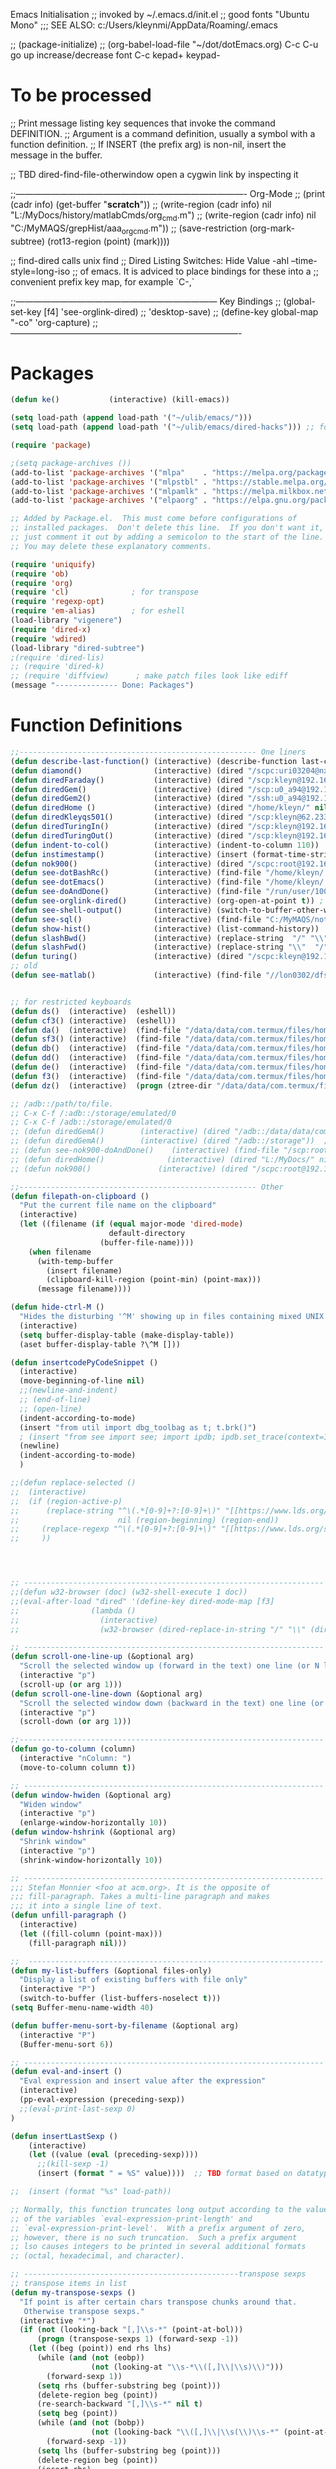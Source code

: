 Emacs Initialisation
;; invoked by ~/.emacs.d/init.el
;; good fonts "Ubuntu Mono"
;;; SEE ALSO: c:/Users/kleynmi/AppData/Roaming/.emacs

;; (package-initialize)
;; (org-babel-load-file "~/dot/dotEmacs.org)
C-c C-u go up
increase/decrease font C-c kepad+ keypad-

* To be processed
  ;; Print message listing key sequences that invoke the command DEFINITION.
  ;; Argument is a command definition, usually a symbol with a function definition.
  ;; If INSERT (the prefix arg) is non-nil, insert the message in the buffer.

  ;; TBD dired-find-file-otherwindow open a cygwin link by inspecting it

  ;;------------------------------------------------------------------------------- Org-Mode
  ;; (print (cadr info) (get-buffer "*scratch*"))
  ;; (write-region (cadr info) nil "L:/MyDocs/history/matlabCmds/org_cmd.m")
  ;; (write-region (cadr info) nil "C:/MyMAQS/grepHist/aaa_org_cmd.m"))
  ;; (save-restriction (org-mark-subtree) (rot13-region (point) (mark))))

  ;; find-dired   calls unix find
  ;; Dired Listing Switches: Hide Value -ahl --time-style=long-iso
  ;; of emacs.  It is adviced to place bindings for these into a
  ;; convenient prefix key map, for example `C-,`

  ;;--------------------------------------------------------------------- Key Bindings
  ;; (global-set-key [f4]            'see-orglink-dired) ;;     'desktop-save)
  ;; (define-key global-map "\C-co" 'org-capture)
  ;;-------------------------------------------------------------------------------

* Packages
#+BEGIN_SRC emacs-lisp
(defun ke()           (interactive) (kill-emacs))

(setq load-path (append load-path '("~/ulib/emacs/")))
(setq load-path (append load-path '("~/ulib/emacs/dired-hacks"))) ;; for subtree (insert (format "%s" load-path))

(require 'package)

;(setq package-archives ())
(add-to-list 'package-archives '("mlpa"    . "https://melpa.org/packages/")         t)
(add-to-list 'package-archives '("mlpstbl" . "https://stable.melpa.org/packages/")  t)
(add-to-list 'package-archives '("mlpamlk" . "https://melpa.milkbox.net/packages/") t)
(add-to-list 'package-archives '("elpaorg" . "https://elpa.gnu.org/packages/")      t)

;; Added by Package.el.  This must come before configurations of
;; installed packages.  Don't delete this line.  If you don't want it,
;; just comment it out by adding a semicolon to the start of the line.
;; You may delete these explanatory comments.

(require 'uniquify)
(require 'ob)
(require 'org)
(require 'cl)              ; for transpose
(require 'regexp-opt)
(require 'em-alias)        ; for eshell
(load-library "vigenere")
(require 'dired-x)
(require 'wdired)
(load-library "dired-subtree")
;(require 'dired-lis)
;; (require 'dired-k)
;; (require 'diffview)      ; make patch files look like ediff
(message "-------------- Done: Packages")
#+END_SRC

* Function Definitions

#+BEGIN_SRC emacs-lisp
;;----------------------------------------------------- One liners
(defun describe-last-function() (interactive) (describe-function last-command))
(defun diamond()                (interactive) (dired "/scpc:uri03204@nx-staff.diamond.ac.uk:/home/uri03204/dot"))
(defun diredFaraday()           (interactive) (dired "/scp:kleyn@192.168.1.89:/home/kleyn"))
(defun diredGem()               (interactive) (dired "/scp:u0_a94@192.168.1.93#8022:/data/data/com.termux/files/home/MyDocs"))  ;; ‘/ssh:daniel@melancholia#42:.emacs’  /ssh:foo@192.168.1.93#8022:
(defun diredGem2()              (interactive) (dired "/ssh:u0_a94@192.168.1.93#8022:/data/data/com.termux/files/home/MyDocs"))  ;; ‘/ssh:daniel@melancholia#42:.emacs’  /ssh:foo@192.168.1.93#8022:
(defun diredHome ()             (interactive) (dired "/home/kleyn/" nil))
(defun diredKleyqs501()         (interactive) (dired "/scp:kleyn@62.233.104.49:/home/kleyn"))
(defun diredTuringIn()          (interactive) (dired "/scp:kleyn@192.168.1.243:/home/kleyn"))
(defun diredTuringOut()         (interactive) (dired "/scp:kleyn@192.168.1.8:/home/kleyn"))
(defun indent-to-col()          (interactive) (indent-to-column 110))
(defun instimestamp()           (interactive) (insert (format-time-string "%Y%m%d_%H:%M:%S")))
(defun nok900()                 (interactive) (dired "/scpc:root@192.168.0.6:/home/user/MyDocs/aNotes/")) ;; barnes
(defun see-dotBashRc()          (interactive) (find-file "/home/kleyn/.bashrc"))
(defun see-dotEmacs()           (interactive) (find-file "/home/kleyn/.emacs.d/dotEmacs.org"))
(defun see-doAndDone()          (interactive) (find-file "/run/user/1000/a37849ebaffed48d/C0A8-1F0C/Android/data/com.termux/files/MyDocs/aNotes/doAndDone.org"))
(defun see-orglink-dired()      (interactive) (org-open-at-point t)) ; (current-buffer)
(defun see-shell-output()       (interactive) (switch-to-buffer-other-window "*Shell Command Output*"))
(defun see-sql()                (interactive) (find-file "C:/MyMAQS/notebooks/sqlScripts.org"))
(defun show-hist()              (interactive) (list-command-history))
(defun slashBwd()               (interactive) (replace-string  "/" "\\" nil (line-beginning-position) (line-end-position)))
(defun slashFwd()               (interactive) (replace-string "\\"  "/" nil (line-beginning-position) (line-end-position)))
(defun turing()                 (interactive) (dired "/scpc:kleyn@192.168.1.243:/home/kleyn"))
;; old
(defun see-matlab()             (interactive) (find-file "//lon0302/dfs/DATA/MULTI_ASSET/MAQS/dataCollection/FI/LOCAL/USR/MK/vc/rs1/SSI.scratch.wt1/notebooks/matlabScripts.org"))


;; for restricted keyboards
(defun ds()  (interactive)  (eshell))
(defun cf3() (interactive)  (eshell))
(defun da()  (interactive)  (find-file "/data/data/com.termux/files/home/org/access.org"))
(defun sf3() (interactive)  (find-file "/data/data/com.termux/files/home/dot/dotBashrc"))
(defun db()  (interactive)  (find-file "/data/data/com.termux/files/home/dot/dotBashrc"))
(defun dd()  (interactive)  (find-file "/data/data/com.termux/files/home/MyDocs/aNotes/org/doAndDone.org"))
(defun de()  (interactive)  (find-file "/data/data/com.termux/files/home/.emacs.d/dotEmacs.org"))
(defun f3()  (interactive)  (find-file "/data/data/com.termux/files/home/.emacs.d/dotEmacs.org"))
(defun dz()  (interactive)  (progn (ztree-dir "/data/data/com.termux/files/home/MyDocs/projects") (split-window-right 40)))

;; /adb::/path/to/file.
;; C-x C-f /:adb::/storage/emulated/0
;; C-x C-f /adb::/storage/emulated/0
;; (defun diredGemA()        (interactive) (dired "/adb::/data/data/com.termux/files/home/MyDocs"))  ;; /storage/emulated/0 ‘/ssh:daniel@melancholia#42:.emacs’  /ssh:foo@192.168.1.93#8022:
;; (defun diredGemA()        (interactive) (dired "/adb::/storage"))  ;; /storage/emulated/0 ‘/ssh:daniel@melancholia#42:.emacs’  /ssh:foo@192.168.1.93#8022:
;; (defun see-nok900-doAndDone()	(interactive) (find-file "/scp:root@192.168.1.187:/home/user/MyDocs/aNotes/doAndDone.org"))
;; (defun diredHome()              (interactive) (dired "L:/MyDocs/" nil))
;; (defun nok900()               (interactive) (dired "/scpc:root@192.168.1.187:/home/user/MyDocs/aNotes/"))

;;----------------------------------------------------- Other
(defun filepath-on-clipboard ()
  "Put the current file name on the clipboard"
  (interactive)
  (let ((filename (if (equal major-mode 'dired-mode)
                      default-directory
                    (buffer-file-name))))
    (when filename
      (with-temp-buffer
        (insert filename)
        (clipboard-kill-region (point-min) (point-max)))
      (message filename))))

(defun hide-ctrl-M ()
  "Hides the disturbing '^M' showing up in files containing mixed UNIX and DOS line endings."
  (interactive)
  (setq buffer-display-table (make-display-table))
  (aset buffer-display-table ?\^M []))

(defun insertcodePyCodeSnippet ()
  (interactive)
  (move-beginning-of-line nil)
  ;;(newline-and-indent)
  ;; (end-of-line)
  ;; (open-line)
  (indent-according-to-mode)
  (insert "from util import dbg_toolbag as t; t.brk()")
  ; (insert "from see import see; import ipdb; ipdb.set_trace(context=15) # breakpoint()")
  (newline)
  (indent-according-to-mode)
  )

;;(defun replace-selected ()
;;  (interactive)
;;  (if (region-active-p)
;;      (replace-string "^\(.*[0-9]+?:[0-9]+\)" "[[https://www.lds.org/scriptures/search?lang=eng&query=\1&x=0&y=0][\1]]"
;;                      nil (region-beginning) (region-end))
;;     (replace-regexp "^\(.*[0-9]+?:[0-9]+\)" "[[https://www.lds.org/scriptures/search?lang=eng&query=\1&x=0&y=0][\1]]")
;;     ))




;; ------------------------------------------------------------------- Open App
;;(defun w32-browser (doc) (w32-shell-execute 1 doc))
;;(eval-after-load "dired" '(define-key dired-mode-map [f3]
;;                (lambda ()
;;                  (interactive)
;;                  (w32-browser (dired-replace-in-string "/" "\\" (dired-replace-in-string "/cygdrive/C/" "C:\\" (dired-get-filename)))))))

;; ------------------------------------------------------------------- Scroll One Line At a time
(defun scroll-one-line-up (&optional arg)
  "Scroll the selected window up (forward in the text) one line (or N lines)."
  (interactive "p")
  (scroll-up (or arg 1)))
(defun scroll-one-line-down (&optional arg)
  "Scroll the selected window down (backward in the text) one line (or N)."
  (interactive "p")
  (scroll-down (or arg 1)))

;;-------------------------------------------------------------------- Column space
(defun go-to-column (column)
  (interactive "nColumn: ")
  (move-to-column column t))

;; ------------------------------------------------------------------- Window Sizing
(defun window-hwiden (&optional arg)
  "Widen window"
  (interactive "p")
  (enlarge-window-horizontally 10))
(defun window-hshrink (&optional arg)
  "Shrink window"
  (interactive "p")
  (shrink-window-horizontally 10))

;; ------------------------------------------------------------------- unfill-paragraph
;;; Stefan Monnier <foo at acm.org>. It is the opposite of
;;; fill-paragraph. Takes a multi-line paragraph and makes
;;; it into a single line of text.
(defun unfill-paragraph ()
  (interactive)
  (let ((fill-column (point-max)))
    (fill-paragraph nil)))

;;  ------------------------------------------------------------------ Buffer List Menu
(defun my-list-buffers (&optional files-only)
  "Display a list of existing buffers with file only"
  (interactive "P")
  (switch-to-buffer (list-buffers-noselect t)))
(setq Buffer-menu-name-width 40)

(defun buffer-menu-sort-by-filename (&optional arg)
  (interactive "P")
  (Buffer-menu-sort 6))

;; ------------------------------------------------------------------- Eval
(defun eval-and-insert ()
  "Eval expression and insert value after the expression"
  (interactive)
  (pp-eval-expression (preceding-sexp))
  ;;(eval-print-last-sexp 0)
)

(defun insertLastSexp ()
    (interactive)
    (let ((value (eval (preceding-sexp))))
      ;;(kill-sexp -1)
      (insert (format " = %S" value))))  ;; TBD format based on datatype or use C-u C-x C-e

;;  (insert (format "%s" load-path))

;; Normally, this function truncates long output according to the value
;; of the variables `eval-expression-print-length' and
;; `eval-expression-print-level'.  With a prefix argument of zero,
;; however, there is no such truncation.  Such a prefix argument
;; lso causes integers to be printed in several additional formats
;; (octal, hexadecimal, and character).

;; ------------------------------------------------transpose sexps
;; transpose items in list
(defun my-transpose-sexps ()
  "If point is after certain chars transpose chunks around that.
   Otherwise transpose sexps."
  (interactive "*")
  (if (not (looking-back "[,]\\s-*" (point-at-bol)))
      (progn (transpose-sexps 1) (forward-sexp -1))
    (let ((beg (point)) end rhs lhs)
      (while (and (not (eobp))
                  (not (looking-at "\\s-*\\([,]\\|\\s)\\)")))
        (forward-sexp 1))
      (setq rhs (buffer-substring beg (point)))
      (delete-region beg (point))
      (re-search-backward "[,]\\s-*" nil t)
      (setq beg (point))
      (while (and (not (bobp))
                  (not (looking-back "\\([,]\\|\\s(\\)\\s-*" (point-at-bol))))
        (forward-sexp -1))
      (setq lhs (buffer-substring beg (point)))
      (delete-region beg (point))
      (insert rhs)
      (re-search-forward "[,]\\s-*" nil t)
      (save-excursion (insert lhs)))))

;; ----------------------------------------------- save/restore window config
(defvar window-snapshots '())

(defun save-window-snapshot (&optional key)
  "Save the current window configuration into `window-snapshots` alist."
  (interactive)
  (let ((key (if key key (read-string "Enter a name for the snapshot: "))))
    (setf (alist-get key window-snapshots) (current-window-configuration))
    (message "%s window snapshot saved!" key)))

(defun get-window-snapshot (key)
  "Given a KEY return the saved value in `window-snapshots` alist."
  (let ((value (assoc key window-snapshots)))
    (cdr value)))

(defun restore-window-snapshot ()
  "Restore a window snapshot from the window-snapshots alist."
  (interactive)
  (let* ((snapshot-name (completing-read "Choose snapshot: " (mapcar #'car window-snapshots)))
         (snapshot (get-window-snapshot snapshot-name)))
    (if snapshot
        (set-window-configuration snapshot)
      (message "Snapshot %s not found" snapshot-name))))

;; ----------------------------------------------- transpose windows [kp-divide]
(defun toggle-window-split ()
  (interactive)
  (if (= (count-windows) 2)
      (let* ((this-win-buffer (window-buffer))
	     (next-win-buffer (window-buffer (next-window)))
	     (this-win-edges (window-edges (selected-window)))
	     (next-win-edges (window-edges (next-window)))
	     (this-win-2nd (not (and (<= (car this-win-edges)
					 (car next-win-edges))
				     (<= (cadr this-win-edges)
					 (cadr next-win-edges)))))
	     (splitter
	      (if (= (car this-win-edges)
		     (car (window-edges (next-window))))
		  'split-window-horizontally
		'split-window-vertically)))
	(delete-other-windows)
	(let ((first-win (selected-window)))
	  (funcall splitter)
	  (if this-win-2nd (other-window 1))
	  (set-window-buffer (selected-window) this-win-buffer)
	  (set-window-buffer (next-window) next-win-buffer)
	  (select-window first-win)
	  (if this-win-2nd (other-window 1))))))

;;------------------------------------------------ Buffer / Buffer Menu
(defun buffer-menu-sort-by-filename (&optional arg)
  (interactive "P")
  (Buffer-menu-sort 6))

(defun kill-this-buffer-volatile ()
    "Kill current buffer, even if it has been modified."
    (interactive)
    (set-buffer-modified-p nil)
    (kill-this-buffer))

(defun my-revert-buffer ()
  (interactive)
  (revert-buffer nil t) ; don't ask to confirm
  (goto-char (point-max)))

(defun mk-new-buffer ()
  (interactive)
  (switch-to-buffer (generate-new-buffer (make-temp-name "foo")))
  (clipboard-yank))

;;------------------------------------------------ Shell
(defun shell-command-on-buffer (command)
  (interactive "sShell command on buffer: ")
  (shell-command-on-region (point-min) (point-max) command t))


;;----------------------------------------------- Line Spacing
(defun toggle-line-spacing ()
  "Toggle line spacing between no extra space to extra half line height."
  (interactive)
  (if (eq line-spacing nil)
      (setq-default line-spacing 0.05)	; add 0.5 height between lines
    (setq-default line-spacing nil)))	; no extra heigh between lines

;;----------------------------------------------  unjustify
(defun unjustify-paragraph ()
  (interactive)
  (let ((fill-column (point-max)))
    (fill-paragraph nil)))

;;--------------------------------------------  Enhanced Line Editing
(defun ed-copy-line (arg)
  "Copy lines to the kill ring"
  (interactive "p")
  (kill-ring-save (line-beginning-position)
                  (line-beginning-position (+ 1 arg)))
  (message "%d line%s copied" arg (if (= 1 arg) "" "s")))

(defun ed-dup-line ()
  "Duplicate line under cursor"
  (interactive)
  (let ((start-column (current-column)))
    (save-excursion                     ;save-excursion restores mark
      (forward-line -1)
      (ed-copy-line 1)
      (forward-line 1)
      (move-to-column 0)
      (yank))
    (move-to-column start-column))
  (message "line is dup'ed"))


;;---- option1 proto swap
(defun proto-swap (a b)  ;; (require 'regexp-opt)
  (save-excursion
    (goto-char (point-min))
    (let ((re (regexp-opt (list a b))))
      (while (re-search-forward re nil t nil)
        (goto-char (match-beginning 0))
        ; (message (format "match %d" (point)))
        (when (looking-at (regexp-opt (list a)))
          ; (message "match a")
          (replace-match b))
        (when (looking-at (regexp-opt (list b)))
          ; (message "match b")
          (replace-match a))
        (goto-char (match-end 0))))))

;; (with-current-buffer (current-buffer)  (proto-swap "bar" "foo"))

;;---- option2 parallel swap
(defun parallel-swap (plist &optional start end)  ;; (require 'cl)
  (interactive
   `(,(loop with input = (read-from-minibuffer "Swap: ")
            with limit = (length input)
            for (item . index) = (read-from-string input 0)
                            then (read-from-string input index)
            collect (prin1-to-string item t) until (<= limit index))
     ,@(if (use-region-p) `(,(region-beginning) ,(region-end)))))
  (let* ((alist (list (cons (car plist) (cadr plist)) (cons (cadr plist) (car plist))))
       ;;(alist (loop for (key val . tail) on plist by #'cddr collect (cons key val)))
         (matcher (regexp-opt (mapcar #'car alist) 'words)))
    (save-excursion
      (goto-char (or start (point)))
      (while (re-search-forward matcher (or end (point-max)) t)
        (replace-match (cdr (assoc-string (match-string 0) alist)))))))

(defun uniq-lines (beg end)
  "Unique lines in region.
Called from a program, there are two arguments:
BEG and END (region to sort)."
  (interactive "r")
  (save-excursion
    (save-restriction
      (narrow-to-region beg end)
      (goto-char (point-min))
      (while (not (eobp))
        (kill-line 1)
        (yank)
        (let ((next-line (point)))
          (while
              (re-search-forward
               (format "^%s" (regexp-quote (car kill-ring))) nil t)
            (replace-match "" nil nil))
          (goto-char next-line))))))
;(w32-shell-execute "open" )

;;----------------------------------------------------- number a region
(defun number-region (start end)
  (interactive "r")
  (let* ((count 1)
     (indent-region-function (lambda (start end)
                   (save-excursion
                     (setq end (copy-marker end))
                     (goto-char start)
                     (while (< (point) end)
                       (or (and (bolp) (eolp))
                       (insert (format ",%d " count))
                       (setq count (1+ count)))
                       (forward-line 1))
                     (move-marker end nil)))))
    (indent-region start end)))

;;----------------------------------------------------- quotify list of items
(defun lines-to-cslist (start end &optional arg)
  (interactive "r\nP")
  (let ((insertion
         (mapconcat
          (lambda (x) (format "'%s'" x))
          (split-string (buffer-substring start end)) ", ")))
    (delete-region start end)
    (insert insertion)
    (when arg (forward-char (length insertion)))))

;;-------------------------------------------------------------------- swap
(defun swaperooni ()
  "Swap two tab-separated fields in each line in buffer."
  (interactive)
  (let ((re-1 "\\(.+\\)\t\\(.+\\)") (re-2 "\\2\t\\1"))
    (save-restriction
      (save-excursion
        (save-match-data
          (widen)
          (goto-char (point-min))
          (while (not (eobp))
            (let ((line (buffer-substring (point-at-bol) (point-at-eol))))
              (when (string-match re-1 line)
                (delete-region (point-at-bol) (point-at-eol))
                (insert (replace-regexp-in-string re-1 re-2 line)))
              (forward-line 1))))))))


;;--------------------------------------------------------- align
(defun align-repeat (start end regexp)
  "Repeat alignment with respect to the given regular expression. Provide arg [[:space:]]+"
  (interactive "r\nsAlign regexp: ")
  ;; 1 First, the regular expression to align with. This expression begins with \(\s-*\), which stands for “an arbitrary number of spacing characters”.
  ;; 2 Then the parenthesis group to modify, 1 by default. This will align the expression by modifying the matching whitespaces in front of the regular expression, if any.
  ;;   The modification amounts to adding some number of whitespaces to that part of the regular expression.
  ;; 3 Additional number of whitespaces to add, the default 1 is fine. Set to 0 if no additional whitespace is needed.
  ;; 4 Finally, answer n/y, depending whether the alignment must be done once or repeated.
  (align-regexp start end (concat "\\(\\s-*\\)" regexp) 1 1 t))

(defun alignFoo (pat)
  (interactive "spattern?")
  (align-regexp (region-beginning) (region-end) (concat "\\(\\s-*\\)" pat) 1 1 nil)
  ;;(align-regexp beg end (concat "\\(\\s-*\\)" pat) 1 1 nil)
  )

;;---------------------------------------------------------- Open With
(add-hook 'find-file-hook  ;; ensure file in production can't be modified via emacs
  '(lambda ()
     (when (string= (substring (buffer-file-name) 0 4) "/dls")
       (message "Toggle to read-only for existing file")
	   ; (read-only-mode ?)
       (toggle-read-only 1))))

(defun ergoemacs-open-in-external-app ()
  "Open the current file or dired marked files in external app."
  (interactive)
  (let (doIt (myFileList
	      (cond
	       ((string-equal major-mode "dired-mode") (dired-get-marked-files))
	       (t (list (buffer-file-name))) ) ) )
    (setq doIt (if (<= (length myFileList) 5)
                   t
                 (y-or-n-p "Open more than 5 files?") ) )
    (when doIt
      (cond
       ((string-equal system-type "window-nt")
        (mapc (lambda (fPath) (w32-shell-execute "open" (replace-regexp-in-string "/" "\\" fPath t t)) ) myFileList))

       ((string-equal system-type "cygwin")
        (mapc (lambda (fPath) (message (concat "cygstart.exe " fPath))) myFileList)
        (mapc (lambda (fPath) (shell-command (concat "cygstart.exe " fPath))) myFileList))

       ((string-equal system-type "darwin")
        (mapc (lambda (fPath) (shell-command (format "open \"%s\"" fPath)) )  myFileList))

       ((string-equal system-type "gnu/linux")
        (mapc (lambda (fPath) (let ((process-connection-type nil)) (start-process "" nil "xdg-open" fPath)) ) myFileList))
       )
      )
    )
)

;; ------------------------------------------------------------- Selective Display
(setq selective-display-lev 0)
(defun selective-display-level-incr (&optional arg)
	(interactive "P")
	(setq selective-display-lev (+ selective-display-lev 2))
	(set-selective-display selective-display-lev))
(defun selective-display-level-decr (&optional arg)
	(interactive "P")
	(setq selective-display-lev (- selective-display-lev 2))
	(set-selective-display selective-display-lev))
(defun selective-display-level-zero (&optional arg)
	(interactive "P")
	(setq selective-display-lev 0)
	(set-selective-display selective-display-lev))

(message "-------------- Done: Handy Funs Section")
#+END_SRC

-------------------------------------------------- parallel cursor editing
(defun parallel-replace-read-plist (input)
  (loop with limit = (length input)
        for (item . index) = (read-from-string input 0)
        then (read-from-string input index)
        collect (prin1-to-string item t) until (<= limit index)))

(defun parallel-replace (plist &optional start end)
  (interactive
   (cons
    (parallel-replace-read-plist (read-from-minibuffer "Replace: "))
    (when (use-region-p)
      (list (region-beginning) (region-end)))))
  (let* ((alist (loop for (key val . tail) on plist by #'cddr
                      collect (cons key val)))
         (matcher (regexp-opt (mapcar #'car alist) 'words)))
    (save-excursion
      (goto-char (or start (point)))
      (while (re-search-forward matcher (or end (point-max)) t)
        (replace-match (cdr (assoc-string (match-string 0) alist)))))))

(defvar parallel-replace-alist nil)

(defun parallel-query-replace (plist &optional start end)
  (interactive
   (cons
    (parallel-replace-read-plist (read-from-minibuffer "Replace: "))
    (when (use-region-p)
      (list (region-beginning) (region-end)))))
  (let* (matcher)
    (set (make-local-variable 'parallel-replace-alist)
         (loop for (key val . tail) on plist by #'cddr
               collect (cons key val)))
    (setq matcher (regexp-optp (mapcar #'car parallel-replace-alist) 'words))
    (query-replace-regexp matcher
                          '(replace-eval-replacement
                            replace-quote
                            (cdr (assoc-string (match-string 0) parallel-replace-alist case-fold-search)))
                          nil
                          start
                          end)))

* Commands quick ref
;; rot13-region  (C-c C-r)
;; telnet host port     to open
;; ^Q^] close           to close
;; (xclip-mode 1) for emacs in terminal , export kill-yank
;; (setq Buffer-menu-sort-column 6)
;; proced       to view processes
;; find-dired   calls unix find
;; flush-lines
;; tail-mode    auto-revert-tail-mode (C-cr)
;; set-buffer-file-coding-system unix <--format
;; package-list-packages
;; map-query-regexp-replace
;; isearch-forward-regexp
;;; ediff-revision
;; vc-ediff
;; indent-to-column
;; read-kbd-macro
;; (setq tab-stop-list '(60))
;; (server-start)
;; (goto-char (mark-marker))
;; (goto-char (pop-global-mark))
;; (beginning-of-line)
;; (end-of-line)
;; clone-indirect-buffer RET
;; (x-get-selection-value)
;; (remove-hook 'html-mode-hook 'xah-html-mode-keys) ; removing a hook

;;--------------------------------------------------------------- Sample regexps
;; REPLACE REGEXP
;; replace unprintable ""
;; (replace-string "" "")
;; (replace-string "" "")
;; (replace-string "" "")
;; (replace-regexp "0\.999999([0-9]+)[$,]" "" nil (point-min) (point-max))
;; (replace-regexp "[ \t]+" " ")    ; REPLACE mutli-space with single-space
;; (replace-regexp "[ \t]+|" "_" )    % space -> _
;; (replace-regexp "'[ \t]+'" "|" )   % space between quotes ->
;; (goto-char (mark-marker))
;; (replace-regexp "A" "B" nil (if (and transient-mark-mode mark-active) (region-beginning)) (if (and transient-mark-mode mark-active) (region-end)) nil)
;; (replace-regexp "A" "B" nil (mark-marker) (point-max))
;; (replace-regexp "(line [0-9]+)" "" nil (point-min) (point-max)) ; clear (line 62)
;; (replace-regexp " [0-9][0-9]:[0-9][0-9]:[0-9][0-9]" "" nil (point-min) (point-max)) ; clear " HH:MM:SS" 
;; N.B. TBD drop last ","

;; ------------------------------------------------------------------- defalias
(defalias 'my-open-file   (kbd "C-a C-s / C-b C-s : C-x C-x ESC w C-x C-f C-a C-y DEL C-k RET")
(defalias 'flipslash      (kbd "C-SPC C-e C-SPC ESC < ESC w C-x b *scratch* RET C-e RET C-y C-r SPC C-f C-SPC C-r total SPC use C-x C-x C-w ESC \ 2*DEL / C-a ESC \ ESC x replace-string / RET \ RET C-a"))
(defalias 'make-org-tbl   (kbd "ESC x org-mode RET ESC < C-SPC ESC > C-c |"))
(defalias 'see-logbooks   (kbd "C-x C-f ~/myDocs/logbook RET"))
(defalias 'vc-ediff-frame (kbd "C-x 5 2 M-x vc-ediff RET y"))

; cleanMlLog
;;[			;; self-insert-command
;;3*C-k			;; kill-line
(fset 'cleanMlLog [?\C-s ?\[ ?\C-q ?\C-h ?\C-a escape ?\C-k ?\C-k ?\C-k])

* Settings
#+BEGIN_SRC emacs-lisp
(desktop-save-mode 1)  ; desktop-revert desktop-change-dir

(blink-cursor-mode 0)
(set-cursor-color "#ff0000") 
(setq cursor-type 'box)

(delete-selection-mode 0) ; don't delete selection with next char
(fset 'yes-or-no-p 'y-or-n-p)
;(global-hl-line-mode t) ; (global-hl-line-unhighlight) (global-hl-line-highlight)
;;(global-mark-ring-max 50)
(setq bell-volume 0)
(setq case-fold-search t)
(setq column-number-mode t)
(setq default-truncate-lines t)
(setq display-time-day-and-date t) (display-time)
(setq font-lock-maximum-decoration t) ;; 3
(setq header-line-format mode-line-format)
(setq inhibit-splash-screen t)
(setq kill-ring-max 12)
(setq line-number-mode t)
(setq max-lisp-eval-depth 1200) ; 800
(setq ediff-window-setup-function 'ediff-setup-windows-plain)
(setq uniquify-buffer-name-style 'forward)
(setq use-dialog-box nil)
(setq use-file-dialog nil)
(setq visible-bell t)
(setq-default frame-title-format "%f")  ;;(setq-default frame-title-format "%b %p %p(%f)")
(setq-default line-spacing 0.06)
(setq-default indent-tabs-mode nil)
(setq ivy-height 10)
(show-paren-mode 1)
(tool-bar-mode -1)
(setq-default frame-title-format "%f")
(transient-mark-mode t)  ;;(setq-default frame-title-format "%b %p %p(%f)")

;; (setq set-mark-command-repeat-pop 1) ;;-- needs emacs version 22
;; (setq hscroll-margin 30)
;; (setq hscroll-step 20) ;; # 0 
;; (setq header-line-format mode-line-format)
;; (global-mark-ring-max 50)
;; (global-set-key "\C-." 'pop-global-mark)
;; (global-set-key [M-SPC] 'pop-global-mark)
;; (global-set-key [S-right] 'forward-word)
;; (global-set-key [remap eval-expression] 'pp-eval-expression)
;; (setq mark-ring-max 50)
;; (setq set-mark-command-repeat-pop 1) - needs emacs version 22
;; (setq-default frame-title-format "%b %p %p(%f)")
;; (setq-default line-spacing 0.06)
;; M-x clone-indirect-buffer RET

;; ----------------------------------------------- Show keystrokes in progress
(setq echo-keystrokes 0.1)
;;------------------------------------------------ buffer reverting
;; Auto refresh buffers when edits occur outside emacs
(global-auto-revert-mode 1)

;; Also auto refresh dired, but be quiet about it
(setq global-auto-revert-non-file-buffers t)
(setq auto-revert-verbose nil)

;;------------------------------------------------ mouse and region
(setq mouse-drag-copy-region t)
(setq save-interprogram-paste-before-kill t)
;; (setq x-select-enable-primary t)
;; (setq select-enable-primary t)
;; (setq mouse-drag-copy-region t)

;;----------------------------------- scroll windows in synch
;; (defun mwheel-scroll-all-function-all (func &optional arg)
;;    (if (and scroll-all-mode arg)
;;        (save-selected-window
;;          (walk-windows
;;           (lambda (win)
;;             (select-window win)
;;             (condition-case nil
;;                 (funcall func arg)
;;               (error nil)))))
;;      (funcall func arg)))
;;(defun mwheel-scroll-all-scroll-up-all   (&optional arg)  (interactive) (mwheel-scroll-all-function-all 'scroll-up arg))
;;(defun mwheel-scroll-all-scroll-down-all (&optional arg)  (interactive) (mwheel-scroll-all-function-all 'scroll-down arg))
;;(setq mwheel-scroll-up-function   'mwheel-scroll-all-scroll-up-all)
;;(setq mwheel-scroll-down-function 'mwheel-scroll-all-scroll-down-all)


;; ----------------------------------------------- Shell
(setq shell-file-name "bash")
(setq explicit-shell-file-name shell-file-name)
;;(setq shell-command-switch "-c")
;; ----------------------------------------------- History
(setq history-length 10000)
(setq list-command-history-max 300)
(savehist-mode 1)
; list-command-history-filter TBD filter out kill-buffer
; (list-command-history)
(global-set-key "\C-s" 'isearch-forward)  
;; (xclip-mode 1) for emacs in terminal , export kill-yank

;; ----------------------------------------------- Colour
;; (set-background-color "black")
;; (set-background-color "darkgrey")
;; (set-background-color "bisque")
;; (set-background-color "bisque2")
;; (set-background-color "bisque3")
;; (set-face-background 'default "green3")
;; (set-face-background 'default "lightyellow2")
;; (set-face-background 'default "palevioletred")
;; (set-face-background 'default "lightblue")
;; (set-face-background 'default "paleturquoise")
;; (set-face-background 'default "lightblue")

;; ---------------------------------------------- Save Session as Desktop
;;  use desktop-change-dir to /home/uri03204/.emacs.d/desktop to get it back
;;    say "no" to save-desktop?
;;    say "yes" to steal from PID?
;; (desktop-save-mode 1)  ; desktop-revert desktop-change-dir
;; (desktop-change-dir "/home/uri03204/myDocs/config")
(setq desktop-path '("/home/kleyn/.emacs.d/desktops"))
;; (setq desktop-auto-save-timeout 300)

;; ----------------------------------------------- Backup location
;;  /data/data/com.termux/files/home/storage/external/backups
(if (search "termux" (getenv "SHELL"))  
      (progn ; gem
        (setq backup-directory-alist          `((".*" . , "/data/data/com.termux/files/home/internalBackup/emacs")))
        (setq auto-save-file-name-transforms  `((".*" ,   "/data/data/com.termux/files/home/internalBackup/emacs" t))))
      (progn ; maxwell
       (setq backup-directory-alist          `((".*" . , "/home/kleyn/history/emacsBackups")))
       (setq auto-save-file-name-transforms  `((".*" ,   "/home/kleyn/history/emacsBackups" t)))))

(message (format "%s" backup-directory-alist))
;; -------------------------- new stuff
;; ;; Save point position between sessions.
;; (use-package saveplace)
;; (setq-default save-place t)
;; (setq save-place-file (expand-file-name "places" user-emacs-directory))

;; ;; Fix empty pasteboard error.
;; (setq save-interprogram-paste-before-kill nil)


(global-subword-mode 1)
;; from 'better-defaults.el'
;; Allow clipboard from outside emacs
;; (setq x-select-enable-clipboard t
;;       x-select-enable-primary t
;;       save-interprogram-paste-before-kill t
;;       apropos-do-all t
;;       mouse-yank-at-point t)

;;---------------------------------------------- Cycle Buffer
(load-library "cycle-buffer")
(autoload 'cycle-buffer "cycle-buffer" "Cycle forward." t)
(autoload 'cycle-buffer-backward "cycle-buffer" "Cycle backward." t)
(autoload 'cycle-buffer-permissive "cycle-buffer" "Cycle forward allowing *buffers*." t)
(autoload 'cycle-buffer-backward-permissive "cycle-buffer" "Cycle backward allowing *buffers*." t)
(autoload 'cycle-buffer-toggle-interesting "cycle-buffer" "Toggle if this buffer will be considered." t)

;;---------------------------------------------- ibuffer
; (add-to-list 'ibuffer-never-show-regexps "^\\*")
; Ibuffer can show you the differences between an unsaved buffer and the file on disk with `=’.
; '(lambda ()	     (ibuffer-switch-to-saved-filter-groups "home")))

(setq ibuffer-saved-filter-groups
      '(("home"
	 ("emacs-config" (or (filename . ".emacs.d") (filename . "emacs-config")))
	 ("Org"          (or (mode . org-mode) (filename . "OrgMode")))
	 ("Image"        (mode . Image) )
	 ("Magit"        (name . "magit\*"))
	 ("Help"         (name . "*")))))
;;          ("dired"        (mode . dired-mode))
(setq ibuffer-mode-hook ())
(add-hook 'ibuffer-mode-hook
	  '(lambda ()
             (setq ibuffer-expert t)
	     (ibuffer-auto-mode 1)))

(defun my-dired-mode-buffer-p (buf)
   "Non-nil if buffer BUF is in `dired-mode'."
   (with-current-buffer buf
     (derived-mode-p 'dired-mode)))

(defvar ibuffer-never-show-predicates '())
(with-eval-after-load "ibuffer" (add-to-list 'ibuffer-never-show-predicates #'my-dired-mode-buffer-p))


;; --------------------------------------------- Custom Variables go in ~/emacs.d/init.el
(setq default-truncate-lines t)
(setq tab-width 4)  ;;(setq tab-width 2)
(setq-default x-stretch-cursor t)

;; --------------------------------------------- TAGS
;; !! run find with absolute path
;; find . -iname '*.el' | etags -
;; find ~/ulib -iname '*.el' | grep -v old | etags -
;; rename TAGS file
;; visit-tags-table
(setq tags-table-list (list (expand-file-name "~/ulib/tags/emacs_252.tags")))

;; ;;------------------------------------------------------------------------------ Eval
;; ;; Normally, this function truncates long output according to the value
;; ;; of the variables `eval-expression-print-length' and
;; ;; `eval-expression-print-level'.  With a prefix argument of zero,
;; ;; however, there is no such truncation.  Such a prefix argument
;; ;; lso causes integers to be printed in several additional formats
;; ;; (octal, hexadecimal, and character).
(message "-------------- Done: Settings")
#+END_SRC

** Web Proxy
;;-------------------------------------------------------------------- WEB PROXY
(setq url-proxy-services '(("no_proxy" . "work\\.com")
                            ("http" . "proxy.work.com:911")))
 (setq url-proxy-services
    '(("no_proxy" . "^\\(localhost\\|10.*\\)")
      ("http" . "proxy.com:8080")
      ("https" . "proxy.com:8080")))

 (setq url-http-proxy-basic-auth-storage
     (list (list "proxy.com:8080"
                 (cons "Input your LDAP UID !"
                       (base64-encode-string "LOGIN:PASSWORD")))))
   http:   http://SCHRODERS.COM\username:password@cfactive.london.schroders.com:8080
   https: https://SCHRODERS.COM\username:password@cfactive.london.schroders.com:8080

* Themes
; tango-dark: good theme in init.el:  '(custom-enabled-themes (quote (tango-dark)))
;(add-to-list 'custom-theme-load-path "~/.emacs.d/themes/") 
;Now copy your theme's '.el' file to your .emacs.d/themes/ directory. A
;good place to find custom themes is here: emacsthemes.com
;Now load your custom theme by typing the following:
;M-x customize-themes ;;;now press return

* Modes Assoc List
#+BEGIN_SRC emacs-lisp


;;--------------------------------------------------------- Language Modes
;;(insert (format "%s" auto-mode-alist))((\.m\' . matlab-mode) (\.py$ . python-mode) (\.te?xt\' . text-mode) (\.c\' . c-mode) (\.h\' . c-mode) (\.tex\' . tex-mode) (\.ltx\' . latex-mode) (\.el\' . emacs-lisp-mode) (\.scm\' . scheme-mode) (\.l\' . lisp-mode) (\.lisp\' . lisp-mode) (\.f\' . fortran-mode) (\.F\' . fortran-mode) (\.for\' . fortran-mode) (\.p\' . pascal-mode) (\.pas\' . pascal-mode) (\.ad[abs]\' . ada-mode) (\.\([pP]\([Llm]\|erl\)\|al\)\' . perl-mode) (\.s?html?\' . html-mode) (\.cc\' . c++-mode) (\.hh\' . c++-mode) (\.hpp\' . c++-mode) (\.C\' . c++-mode) (\.H\' . c++-mode) (\.cpp\' . c++-mode) (\.cxx\' . c++-mode) (\.hxx\' . c++-mode) (\.c\+\+\' . c++-mode) (\.h\+\+\' . c++-mode) (\.m\' . objc-mode) (\.java\' . java-mode) (\.mk\' . makefile-mode) (\(M\|m\|GNUm\)akefile\(\.in\)?\' . makefile-mode) (\.am\' . makefile-mode) (\.texinfo\' . texinfo-mode) (\.te?xi\' . texinfo-mode) (\.s\' . asm-mode) (\.S\' . asm-mode) (\.asm\' . asm-mode) (ChangeLog\' . change-log-mode) (change\.log\' . change-log-mode) (changelo\' . change-log-mode) (ChangeLog\.[0-9]+\' . change-log-mode) (changelog\' . change-log-mode) (changelog\.[0-9]+\' . change-log-mode) (\$CHANGE_LOG\$\.TXT . change-log-mode) (\.scm\.[0-9]*\' . scheme-mode) (\.[ck]?sh\'\|\.shar\'\|/\.z?profile\' . sh-mode) (\(/\|\`\)\.\(bash_profile\|z?login\|bash_login\|z?logout\)\' . sh-mode) (\(/\|\`\)\.\(bash_logout\|shrc\|[kz]shrc\|bashrc\|t?cshrc\|esrc\)\' . sh-mode) (\(/\|\`\)\.\([kz]shenv\|xinitrc\|startxrc\|xsession\)\' . sh-mode) (\.m?spec\' . sh-mode) (\.mm\' . nroff-mode) (\.me\' . nroff-mode) (\.ms\' . nroff-mode) (\.man\' . nroff-mode) (\.\(u?lpc\|pike\|pmod\)\' . pike-mode) (\.TeX\' . tex-mode) (\.sty\' . latex-mode) (\.cls\' . latex-mode) (\.clo\' . latex-mode) (\.bbl\' . latex-mode) (\.bib\' . bibtex-mode) (\.sql\' . sql-mode) (\.m4\' . m4-mode) (\.mc\' . m4-mode) (\.mf\' . metafont-mode) (\.mp\' . metapost-mode) (\.vhdl?\' . vhdl-mode) (\.article\' . text-mode) (\.letter\' . text-mode) (\.tcl\' . tcl-mode) (\.exp\' . tcl-mode) (\.itcl\' . tcl-mode) (\.itk\' . tcl-mode) (\.icn\' . icon-mode) (\.sim\' . simula-mode) (\.mss\' . scribe-mode) (\.f90\' . f90-mode) (\.indent\.pro\' . fundamental-mode) (\.pro\' . idlwave-mode) (\.lsp\' . lisp-mode) (\.awk\' . awk-mode) (\.prolog\' . prolog-mode) (\.tar\' . tar-mode) (\.\(arc\|zip\|lzh\|zoo\|jar\)\' . archive-mode) (\.\(ARC\|ZIP\|LZH\|ZOO\|JAR\)\' . archive-mode) (\`/tmp/Re . text-mode) (/Message[0-9]*\' . text-mode) (/drafts/[0-9]+\' . mh-letter-mode) (\.zone\' . zone-mode) (\`/tmp/fol/ . text-mode) (\.y\' . c-mode) (\.lex\' . c-mode) (\.oak\' . scheme-mode) (\.sgml?\' . sgml-mode) (\.xml\' . sgml-mode) (\.dtd\' . sgml-mode) (\.ds\(ss\)?l\' . dsssl-mode) (\.idl\' . idl-mode) ([]>:/\]\..*emacs\' . emacs-lisp-mode) (\`\..*emacs\' . emacs-lisp-mode) ([:/]_emacs\' . emacs-lisp-mode) (/crontab\.X*[0-9]+\' . shell-script-mode) (\.ml\' . lisp-mode) (\.\(asn\|mib\|smi\)\' . snmp-mode) (\.\(as\|mi\|sm\)2\' . snmpv2-mode) (\.\(diffs?\|patch\|rej\)\' . diff-mode) (\.\(dif\|pat\)\' . diff-mode) (\.[eE]?[pP][sS]\' . ps-mode) (configure\.\(ac\|in\)\' . autoconf-mode) (BROWSE\' . ebrowse-tree-mode) (\.ebrowse\' . ebrowse-tree-mode) (#\*mail\* . mail-mode) (\.~?[0-9]+\.[0-9][-.0-9]*~?\' ignore t) (\.[1-9]\' . nroff-mode) (\.g\' . antlr-mode))
(add-to-list 'auto-mode-alist '("\\.sas\\'"   . sas-mode)     )
(add-to-list 'auto-mode-alist '("\\.m\\'"     . matlab-mode)  )

(add-to-list 'auto-mode-alist '("\\.cp\\'"    . c++-mode)     )

(add-to-list 'auto-mode-alist '("\\.proc\\'"  . sql-mode)     )
(add-to-list 'auto-mode-alist '("\\.sql\\'"   . sql-mode)     )

(add-to-list 'auto-mode-alist '("\\.make\\'"  . makefile-mode))

(add-to-list 'auto-mode-alist '("\\.org$"     . org-mode)     )
(add-to-list 'auto-mode-alist '("\\.csv$"     . org-mode)     )
(add-to-list 'auto-mode-alist '("\\.bat$"     . dos-mode)     )

(add-to-list 'auto-mode-alist '("\\.xml$"     . xml-mode)     )
(add-to-list 'auto-mode-alist '("\\.aspx$"    . xml-mode)     )
(add-to-list 'auto-mode-alist '("\\.master$"  . xml-mode)     )

(add-to-list 'auto-mode-alist '("\\.mocha\\'" . java-mode)    )
(add-to-list 'auto-mode-alist '("\\.java\\'"  . java-mode)    )
(add-to-list 'auto-mode-alist '("\\.js\\'"    . java-mode)    )
(add-to-list 'auto-mode-alist '("\\.jad\\'"   . java-mode)    )

;;(add-to-list 'auto-mode-alist '("\\.cs$"      . csharp-mode)  )
;;(setq auto-mode-alist   (append '(("\\.cs$" . csharp-mode)) auto-mode-alist))
;;(insert (format "%s" auto-mode-alist))((\.m\' . matlab-mode) (\.py$ . python-mode) (\.te?xt\' . text-mode) (\.c\' . c-mode) (\.h\' . c-mode) (\.tex\' . tex-mode) (\.ltx\' . latex-mode) (\.el\' . emacs-lisp-mode) (\.scm\' . scheme-mode) (\.l\' . lisp-mode) (\.lisp\' . lisp-mode) (\.f\' . fortran-mode) (\.F\' . fortran-mode) (\.for\' . fortran-mode) (\.p\' . pascal-mode) (\.pas\' . pascal-mode) (\.ad[abs]\' . ada-mode) (\.\([pP]\([Llm]\|erl\)\|al\)\' . perl-mode) (\.s?html?\' . html-mode) (\.cc\' . c++-mode) (\.hh\' . c++-mode) (\.hpp\' . c++-mode) (\.C\' . c++-mode) (\.H\' . c++-mode) (\.cpp\' . c++-mode) (\.cxx\' . c++-mode) (\.hxx\' . c++-mode) (\.c\+\+\' . c++-mode) (\.h\+\+\' . c++-mode) (\.m\' . objc-mode) (\.java\' . java-mode) (\.mk\' . makefile-mode) (\(M\|m\|GNUm\)akefile\(\.in\)?\' . makefile-mode) (\.am\' . makefile-mode) (\.texinfo\' . texinfo-mode) (\.te?xi\' . texinfo-mode) (\.s\' . asm-mode) (\.S\' . asm-mode) (\.asm\' . asm-mode) (ChangeLog\' . change-log-mode) (change\.log\' . change-log-mode) (changelo\' . change-log-mode) (ChangeLog\.[0-9]+\' . change-log-mode) (changelog\' . change-log-mode) (changelog\.[0-9]+\' . change-log-mode) (\$CHANGE_LOG\$\.TXT . change-log-mode) (\.scm\.[0-9]*\' . scheme-mode) (\.[ck]?sh\'\|\.shar\'\|/\.z?profile\' . sh-mode) (\(/\|\`\)\.\(bash_profile\|z?login\|bash_login\|z?logout\)\' . sh-mode) (\(/\|\`\)\.\(bash_logout\|shrc\|[kz]shrc\|bashrc\|t?cshrc\|esrc\)\' . sh-mode) (\(/\|\`\)\.\([kz]shenv\|xinitrc\|startxrc\|xsession\)\' . sh-mode) (\.m?spec\' . sh-mode) (\.mm\' . nroff-mode) (\.me\' . nroff-mode) (\.ms\' . nroff-mode) (\.man\' . nroff-mode) (\.\(u?lpc\|pike\|pmod\)\' . pike-mode) (\.TeX\' . tex-mode) (\.sty\' . latex-mode) (\.cls\' . latex-mode) (\.clo\' . latex-mode) (\.bbl\' . latex-mode) (\.bib\' . bibtex-mode) (\.sql\' . sql-mode) (\.m4\' . m4-mode) (\.mc\' . m4-mode) (\.mf\' . metafont-mode) (\.mp\' . metapost-mode) (\.vhdl?\' . vhdl-mode) (\.article\' . text-mode) (\.letter\' . text-mode) (\.tcl\' . tcl-mode) (\.exp\' . tcl-mode) (\.itcl\' . tcl-mode) (\.itk\' . tcl-mode) (\.icn\' . icon-mode) (\.sim\' . simula-mode) (\.mss\' . scribe-mode) (\.f90\' . f90-mode) (\.indent\.pro\' . fundamental-mode) (\.pro\' . idlwave-mode) (\.lsp\' . lisp-mode) (\.awk\' . awk-mode) (\.prolog\' . prolog-mode) (\.tar\' . tar-mode) (\.\(arc\|zip\|lzh\|zoo\|jar\)\' . archive-mode) (\.\(ARC\|ZIP\|LZH\|ZOO\|JAR\)\' . archive-mode) (\`/tmp/Re . text-mode) (/Message[0-9]*\' . text-mode) (/drafts/[0-9]+\' . mh-letter-mode) (\.zone\' . zone-mode) (\`/tmp/fol/ . text-mode) (\.y\' . c-mode) (\.lex\' . c-mode) (\.oak\' . scheme-mode) (\.sgml?\' . sgml-mode) (\.xml\' . sgml-mode) (\.dtd\' . sgml-mode) (\.ds\(ss\)?l\' . dsssl-mode) (\.idl\' . idl-mode) ([]>:/\]\..*emacs\' . emacs-lisp-mode) (\`\..*emacs\' . emacs-lisp-mode) ([:/]_emacs\' . emacs-lisp-mode) (/crontab\.X*[0-9]+\' . shell-script-mode) (\.ml\' . lisp-mode) (\.\(asn\|mib\|smi\)\' . snmp-mode) (\.\(as\|mi\|sm\)2\' . snmpv2-mode) (\.\(diffs?\|patch\|rej\)\' . diff-mode) (\.\(dif\|pat\)\' . diff-mode) (\.[eE]?[pP][sS]\' . ps-mode) (configure\.\(ac\|in\)\' . autoconf-mode) (BROWSE\' . ebrowse-tree-mode) (\.ebrowse\' . ebrowse-tree-mode) (#\*mail\* . mail-mode) (\.~?[0-9]+\.[0-9][-.0-9]*~?\' ignore t) (\.[1-9]\' . nroff-mode) (\.g\' . antlr-mode))
;(add-to-list 'auto-mode-alist '("\\.m\\'"     . octave-mode)  )

(message "-------------- Done: Modes Assoc List")
#+END_SRC

* Modes Section
;; ;; -------------------------- new stuff
;; ;; ;; Save point position between sessions.
;; ;; (use-package saveplace)
;; ;; (setq-default save-place t)
;; ;; (setq save-place-file (expand-file-name "places" user-emacs-directory))
;; 
;; ;; ;; Fix empty pasteboard error.
;; ;; (setq save-interprogram-paste-before-kill nil)
;; 
;; ;; ;; Auto refresh buffers when edits occur outside emacs
;; ;; (global-auto-revert-mode 1)
;; 
;; ;; ;; Also auto refresh dired, but be quiet about it
;; ;; (setq global-auto-revert-non-file-buffers t)
;; ;; (setq auto-revert-verbose nil)
;; 
;; ;; ;; Show keystrokes in progress
;; ;; (setq echo-keystrokes 0.5)
;; (global-subword-mode 1)
;; ;; from 'better-defaults.el'
;; ;; Allow clipboard from outside emacs
;; ;; (setq x-select-enable-clipboard t
;; ;;       x-select-enable-primary t
;; ;;       save-interprogram-paste-before-kill t
;; ;;       apropos-do-all t
;; ;;       mouse-yank-at-point t)

;; ;;------------------------------------------------------------------------------- ido Mode
;; ;; TBD
;; ;;(load-library "ido")
;; ;;(setq ido-enable-flex-matching t)
;; ;;(setq ido-everywhere t)
;; ;;(ido-mode 1)
;; ;;(ido-mode t)
;; ;;(windmove-default-keybindings 'shift)


#+BEGIN_SRC emacs-lisp

;;------------------------------------------------------------- ediff
;; (setq ediff-shell "C:/cygwin/bin/mintty.exe")
;;  (if (file-directory-p "c:/cygwin/bin")      (add-to-list 'exec-path "c:/cygwin/bin"))
;;------------------------------------------------------------------------------ Diff Stuff
;; (diffview-current)


;;------------------------------------------------------------------------------- Switches

;;------------------------------------------------------------- Magit
;; (add-to-list 'magit-section-initial-visibility-alist '(stashes . hide))

;; ;; ----------------------------------------------------------- DOS Mode
;; (autoload 'dos-mode "/home/uri03204/myDocs/ulib/emacs/dos.elc" "Enter DOS CMD mode." t)

;; ------------------------------------------------------------------- Java
;; TBD add hs-minor-mode for hide/show t
;; TDB (add-hook  'java-mode-hook 'my-java-mode-hook t)
;; ;(defun my-java-mode-hook ()
;; ;  (hs-minor-mode)
;; ;  (setq indent-tabs-mode nil))

;; ------------------------------------------- Python Mode
;(add-hook 'python-mode-hook
;  #'(lambda ()
;      (define-key python-mode-map "\C-m" 'newline-and-indent)))
;(add-hook 'python-mode-hook
;		  (lambda ()
;			(setq-default indent-tabs-mode t)
;			(setq-default tab-width 4)
;			(setq-default python-indent 4)))
(add-hook 'python-mode-hook
		  (lambda ()
			(setq indent-tabs-mode t)
			(setq tab-width 4)
			(setq python-indent 4)))

(message "-------------- Done: Modes Section")
#+END_SRC

** Unused
;; ;; ----------------------------------------------------------- CSHARP Mode
;; ;(autload 'csharp-mode "/home/uri03204/myDocs/ulib/emacs/csharp-mode-0.8.5.elc" t)
;; (autoload 'csharp-mode "csharp-mode" "Major mode for editing C# code." t)
;; (defun csharp-mode-untabify ()
;;   (if (string= (substring mode-name 0 2) "C#")
;;      (save-excursion
;; 	(delete-trailing-whitespace)
;; 	(untabify (point-min) (point-max)))))
;; (defun my-csharp-mode-fn ()
;;   "function that runs when csharp-mode is initialized for a buffer."
;;   (turn-on-auto-revert-mode)
;;   (setq indent-tabs-mode nil)
;;   (require 'flymake)
;;   (setq flymake-mode nil)
;;   ;;(add-hook 'write-contents-hooks 'csharp-mode-untabify nil t)
;;   )
;;   ;;      (require 'yasnippet)
;;   ;;      (yas/minor-mode-on)
;;   ;;      (require 'rfringe)
;; (add-hook  'csharp-mode-hook 'my-csharp-mode-fn t)
;; ;;(add-hook 'csharp-mode-hook '(lambda () (add-hook 'write-contents-hooks 'csharp-mode-untabify nil t)))

;; ;;------------------------------------------------------------- Matlab Mode
;; (require 'matlab)
;; (setq matlab-indent-function t)
;; (setq matlab-shell-command "matlab")
;; ;;(autoload 'matlab-mode "/home/kleyn/myDocs/ulib/emacs/matlab.elc" "Enter Matlab mode." t)
;; ;; User Level customizations:
;; ;;   (setq matlab-verify-on-save-flag nil) ; turn off auto-verify on save
;; (defun my-matlab-mode-hook ()
;;   (matlab-mode-hilit) 			; Turn highlight on
;;   (setq fill-column 276)		; where auto-fill should wrap
;;   (setq matlab-indent-function t)	; if you want function bodies indented
;;   (setq matlab-indent-level  2)         ; set matlab indentation
;;   (set matlab-fill-code nil)
;;   (setq indent-tabs-mode nil))
;; (add-hook 'matlab-mode-hook 'my-matlab-mode-hook)

;;--------------------------------------------------------- iedit Mode
;; TBD (autoload 'iedit-mode "/home/uri03204/myDocs/ulib/emacs/iedit.elc" "Enter iedit mode" t)

* Ivy/Counsel mode
#+BEGIN_SRC emacs-lisp

;;(helm-mode 0)
;; swiper
;; (global-set-key "\C-s" 'swiper)
(ivy-mode 1)  ; M-i to insert and modify
(counsel-mode 1)
(define-key ivy-minibuffer-map (kbd "<up>")   'previous-line-or-history-element)
(define-key ivy-minibuffer-map (kbd "<down>") 'next-line-or-history-element)
(define-key counsel-find-file-map (kbd "C-f") 'counsel-find-file-fallback-command)

(defun counsel-find-file-fallback-command ()
  "Fallback to non-counsel version of current command."
  (interactive)
  (when (bound-and-true-p ivy-mode)
    (ivy-mode -1)
    (add-hook 'minibuffer-setup-hook 'counsel-find-file-fallback-command--enable-ivy))
  (ivy-set-action
   (lambda (current-path)
     (let ((old-default-directory default-directory))
       (let ((i (length current-path)))
         (while (> i 0)
           (push (aref current-path (setq i (1- i))) unread-command-events)))
       (let ((default-directory "")) (call-interactively 'find-file))
       (setq default-directory old-default-directory))))
  (ivy-done))

(defun counsel-find-file-fallback-command--enable-ivy ()
  (remove-hook 'minibuffer-setup-hook
               'counsel-find-file-fallback-command--enable-ivy)
  (ivy-mode t))

;;Ivy-based interface to standard commands
(global-set-key (kbd "M-x") 'counsel-M-x)
(global-set-key (kbd "M-y") 'counsel-yank-pop)

#+END_SRC
;;(global-set-key (kbd "C-s") 'swiper-isearch)
;(global-set-key (kbd "<f1> f") 'counsel-describe-function)
;(global-set-key (kbd "<f1> v") 'counsel-describe-variable)
;(global-set-key (kbd "<f1> l") 'counsel-find-library)
;(global-set-key (kbd "<f2> i") 'counsel-info-lookup-symbol)
;(global-set-key (kbd "<f2> u") 'counsel-unicode-char)
;(global-set-key (kbd "<f2> j") 'counsel-set-variable)
;;(global-set-key (kbd "C-c v") 'ivy-push-view)
;;(global-set-key (kbd "C-c V") 'ivy-pop-view)

;;Ivy-based interface to shell and system tools
;;(global-set-key (kbd "C-c c") 'counsel-compile)
;;(global-set-key (kbd "C-c g") 'counsel-git)
;;(global-set-key (kbd "C-c j") 'counsel-git-grep)
;;(global-set-key (kbd "C-c L") 'counsel-git-log)
;;(global-set-key (kbd "C-c k") 'counsel-rg)
;;(global-set-key (kbd "C-c m") 'counsel-linux-app)
;;(global-set-key (kbd "C-c n") 'counsel-fzf)
;;(global-set-key (kbd "C-x l") 'counsel-locate)
;;(global-set-key (kbd "C-c J") 'counsel-file-jump)
;;(global-set-key (kbd "C-S-o") 'counsel-rhythmbox)
;;(global-set-key (kbd "C-c w") 'counsel-wmctrl)

;;Ivy-resume and other commands
;;ivy-resume resumes the last Ivy-based completion.
;;(global-set-key (kbd "C-c C-r") 'ivy-resume)
;;(global-set-key (kbd "C-c b") 'counsel-bookmark)
;;(global-set-key (kbd "C-c d") 'counsel-descbinds)
;;(global-set-key (kbd "C-c g") 'counsel-git)
;;(global-set-key (kbd "C-c o") 'counsel-outline)
;;(global-set-key (kbd "C-c t") 'counsel-load-theme)
;;(global-set-key (kbd "C-c F") 'counsel-org-file)
;;(global-set-key "\C-." 'pop-global-mark)
;;(global-set-key [M-SPC] 'pop-global-mark)
;;(global-set-key [S-right] 'forward-word)
;;(global-set-key [remap eval-expression] 'pp-eval-expression)

* Org Mode
;; ------------------------------------------------------ Org-Mode
;; ;(define-key global-map "\C-cl" 'org-store-link)
;; ;(define-key global-map "\C-ca" 'org-agenda)
;; (defalias 'make-org-tbl  (kbd "ESC x org-mode RET ESC < C-SPC ESC > C-c |"))
;; (setq org-default-notes-file "~/myDocs/logbook/notes.org")
;; (setq org-cycle-include-plain-lists t);; (setq org-startup-folded nil)
;; ;;(defalias 'see-logbooks  (kbd "C-x C-f ~/myDocs/logbook RET"))
;; (defun org-collapse()     (interactive) (org-shifttab 0))
;; 

#+BEGIN_SRC emacs-lisp
(setq org-default-notes-file "~/myDocs/logbook/notes.org")
(setq org-cycle-include-plain-lists t)
(setq org-startup-folded nil)
(setq org-src-fontify-natively t)
(setq org-list-allow-alphabetical t)
(setq org-file-apps '( ("\\.xlsx\\'"    . w2-browser)
                       ("\\.mm\\'"      . default)
                       ("\\.x?html?\\'" . default)
                       ("\\.pdf\\'"     . default)
                       (directory . emacs)
                       (auto-mode . emacs)
                       ))
(setq org-use-property-inheritance t)
(org-babel-do-load-languages 'org-babel-load-languages '((matlab . t) 
                                                         (python . t) 
                                                         (emacs-lisp . t)
                                                         (latex . t)))

(defun org-collapse()     (interactive) (org-shifttab 0))

(defun org-transpose-table-at-point ()
  "Transpose orgmode table at point, eliminate hlines."
  (interactive)
  (let ((contents (apply #'mapcar* #'list ;; <== LOB magic imported here
			 (remove-if-not 'listp ;; remove 'hline from list
					(org-table-to-lisp)))) ;; signals error if not table
	)
    (delete-region (org-table-begin) (org-table-end))
    (insert (mapconcat (lambda(x) (concat "| " (mapconcat 'identity x " | " ) "
  |\n" ))
		       contents
		       ""))
    (org-table-align)
    )
  )
;; --------- org-mode
;(org-babel-do-load-languages
; 'org-babel-load-languages
; '((python . t)))

;(define-key global-map "\C-cl" 'org-store-link)
;(define-key global-map "\C-ca" 'org-agenda)
(define-key org-mode-map (kbd "C-c C->")  'org-demote-subtree)
(define-key org-mode-map (kbd "C-c C-<")  'org-promote-subtree)
(define-key org-mode-map (kbd "<S-up>")   'scroll-one-line-down)
(define-key org-mode-map (kbd "<S-down>") 'scroll-one-line-up)
(define-key org-mode-map (kbd "<C-up>")   'outline-up-heading)
(define-key org-mode-map (kbd "C-c d")    'org-demote-subtree)
(define-key org-mode-map (kbd "C-c p")    'org-promote-subtree)
(define-key org-mode-map (kbd "C-c u")    'outline-up-heading)

;; needs ox.el = org-exporter.el
;;(require 'ox-confluence)

;;C-c c       (org-capture)          Call the command org-capture. Note that this key binding is global and not active by default: you need to install it. If you have templates defined see Capture templates, it will offer these templates for selection or use a new Org outline node as the default template. It will insert the template into the target file and switch to an indirect buffer narrowed to this new node. You may then insert the information you want.
;;C-c C-c     (org-capture-finalize) Once you have finished entering information into the capture buffer, C-c C-c will return you to the window configuration before the capture process, so that you can resume your work without further distraction. When called with a prefix arg, finalize and then jump to the captured item.
;;C-c C-w     (org-capture-refile)   Finalize the capture process by refiling (see Refile and copy) the note to a different place. Please realize that this is a normal refiling command that will be executed—so the cursor position at the moment you run this command is important. If you have inserted a tree with a parent and children, first move the cursor back to the parent. Any prefix argument given to this command will be passed on to the org-refile command.
;;C-c C-k     (org-capture-kill)     Abort the capture process and return to the previous state.
;;You can also call org-capture in a special way from the agenda, using the k c key combination. With this access, any timestamps inserted by the selected capture template will default to the cursor date in the agenda, rather than to the current date.
;;To find the locations of the last stored capture, use org-capture with prefix commands:
;;C-u C-c c                          Visit the target location of a capture template. You get to select the template in the usual way.
;;C-u C-u C-c c                      Visit the last stored capture item in its buffer.

;; You can also jump to the bookmark org-capture-last-stored, which
;; will automatically be created unless you set org-capture-bookmark
;; to nil.
;; To insert the capture at point in an Org buffer, call org-capture
;; with a C-0 prefix argument.
;;

;---------------------------------------- expand and collapse
(defun org-advance ()
  (interactive)
  (when (buffer-narrowed-p)
  (beginning-of-buffer)
  (widen)
  (org-forward-heading-same-level 1))
    (org-narrow-to-subtree))

(defun org-retreat ()
  (interactive)
  (when (buffer-narrowed-p)
    (beginning-of-buffer)
    (widen)
   (org-backward-heading-same-level 1))
  (org-narrow-to-subtree))


(defun org-table-to-sql ()
  (interactive)
  (goto-char (point-min))
  (forward-line 2)
  (beginning-of-line)
  (push-mark)
  (goto-char (mark-marker)) (replace-regexp "^|"           "("      ) ;; replace leading  | with (
  (goto-char (mark-marker)) (replace-regexp "|$"         t     ) ;; replace trailing |/LOCAL/USR/MK with ),
  (goto-char (mark-marker)) (replace-regexp "|$"           "),"     ) ;; replace trailing | with ),
  (goto-char (mark-marker)) (replace-regexp "\|"           ","      ) ;; replace          | with ,
  (goto-char (mark-marker)) (replace-regexp "[0-9a-z._-]+" "'\\&'"  ) ;; wrap single quotes around words
  (goto-char (mark-marker)) (replace-regexp ",[ \t]+,"     ",NULL," ) ;; NULL in gaps
  (goto-char (mark-marker)) (replace-regexp ",[ \t]+,"     ",NULL," ) ;; NULL in gaps  need to run twice!!!
  (goto-char (mark-marker)) (replace-regexp ",[ \t]+)"     ",NULL)" ) ;; NULL at end
  (goto-char (point-max)) (search-backward ",") (delete-char 1)       ;; delete comma after list end
  (goto-char (point-min))
  (forward-line 2)
  (insert "INSERT INTO [EQTYBASKETS_R].dbo.returnSeriesRecord")  (newline)
  (insert "(rsStrategyName, rsOrigin, rsCurrency, rsType, Description, rsAsOfDate, rsShortCode)") (newline)
  (insert "VALUES") (newline)
)

;;------------------------------------- org-mode crypt
(defun rot-region(p1 p2)
  (interactive "r")
   (org-mark-subtree)
  (save-restriction (org-mark-subtree) (rot13-region (point) (mark))))

(defun rot-region_orig(p1 p2)
  (interactive "r")
  (save-restriction (narrow-to-region p1 p2) (rot13-region (point-min) (point-max))))

;----------------------------------------------------------------------------------- org-trello
;; NO: (add-to-list 'load-path "L:/MyDocs/ulib/emacs/org-trello-master/")
;;its here: /home/kleynmi/l_C/cygwin64/home/kleynmi/.emacs.d/elpa/org-trello-0.8.1/org-trello.el:

(require 'org-trello)
;; load trello-key.el
(add-to-list 'auto-mode-alist '("\\.trello$" . org-mode)) ;; org-trello major mode for all .trello files
(add-hook 'org-mode-hook                                  ;; add a hook function to check if this is trello file
          (lambda ()                                      ;; then activate the org-trello minor mode.
            (let ((filename (buffer-file-name (current-buffer))))
              (when (and filename (string= "trello" (file-name-extension filename)))
              (org-trello-mode)))))

;(hiyv wvv-xwjtpd-gtsaybiw-pmc "ug03ii5kh067337sgg8i40k124i43p15"
;      swl-bvtpqt-igrixx-bszis "h321n58405iqikk317i262gqfk52k99k89fte2hh322nju040j1h19gne0q0i3j2")

; (org-trello-install-key-and-token)
;(org-trello-install-board-metadata)
;(org-trello-update-board-metadata)
;(org-trello-sync-buffer t) ; sync of the entire buffer FROM trello.

;; (setq board-name (read-from-minibuffer "Trello Board: ")

(defun mk-init-keys-trello ()         ; read keys an register them via org-trello function
   (load "~/.emacs.d/trello-key.el")
   (orgtrello-controller--do-install-config-file my-trello-id my-trello-consumer-key my-trello-access-token 'do-ask-for-overwrite)
)

(defun mk-refresh-from-trello ()   ; sync the entire buffer FROM trello.
   (interactive)
   ;; (switch-to-buffer board-name)
   ;; (buffer-mode "org-mode")
   (org-trello-update-board-metadata)  (message "org-trello-update-board-metadata done")
   (org-trello-sync-buffer t)    (message "org-trello-sync-buffer done");; t=> FROM TRELLO -TO-> FILE

)

(defun mk-get-from-trello ()   ; prompt for a board, then sync the buffer FROM trello.
   (interactive)
   (org-trello-install-board-metadata) (message "org-trello-install-board-metadata done") ;; only for a new board, prompts for board
   (org-trello-update-board-metadata)  (message "org-trello-update-board-metadata done")
   (org-trello-sync-buffer t)          (message "org-trello-sync-buffer done")  ;; t=> FROM TRELLO -TO-> FILE
)

;; (orgtrello-controller-do-sync-buffer-from-trello)
;; org-trello-install-key-and-token
;; (org-trello-update-board-metadata)
;; (org-trello-sync-buffer t)

;;(org-trello-current-prefix-keybinding "C-c o" nil (org-trello))
;; (progn 
;;   (require 'org)
;;   (require 'org-trello-utils)
;;   (require 'org-trello-log)
;;   (require 'org-trello-hash)
;;   (require 'dash)
;;   (require 'org-trello))
;;---------------------------------------------------------------------Org-confluence

;; needs ox.el = org-exporter.el
;;(require 'ox-confluence)
;(require 'org-exp)
;(require 'org-export)
;(require 'org-confluence)

;; ------------------------------------------------------------------------------- org-mode
(defun org-save-code-block(p1 p2)
  (interactive "r")
  ;; for use with es.m
  ;; and put in top matlab IDE buffer
  (let
      ((info (org-babel-get-src-block-info 'light)))
   (when (equal (nth 0 info) "matlab") (write-region (cadr info) nil "//lon0302/dfs/DATA/MULTI_ASSET/MAQS/dataCollection/FI/LOCAL/USR/MK/vc/maqsMk/init/aaa_org_cmd.m"))
   (when (equal (nth 0 info) "sql")    (write-region (cadr info) nil "//lon0302/dfs/DATA/MULTI_ASSET/MAQS/dataCollection/FI/LOCAL/USR/MK/vc/rs1/SSI.scratch/notebooks/SQL_QUERY_CMD.sql")))
)

(message "-------------- Done: Org-Mode Section")

#+END_SRC

;;(require 'org-crypt)
;;(org-crypt-use-before-save-magic)
;;(setq org-tags-exclude-from-inheritance (quote ("crypt")))
;;(setq org-crypt-key nil)
;;
;;(defun crypt-region (p1 p2)
;;  "replace region with crypted"
;;  (interactive "r")
;;  (save-restriction
;;    (narrow-to-region p1 p2)
;;    (goto-char (point-min))
;;    (while (re-search-forward REGEXP nil t)
;;      (replace-match TO-STRING nil nil))
;;    )
;;  )

;; active Babel languages
;(org-babel-do-load-languages
; 'org-babel-load-languages
; '((R . t)
;   (emacs-lisp . nil)
;   ))


* Latex
;; (setq exec-path (append exec-path '("/usr/texbin"))) ; not needed

;Org Mode can generate Portable Network Graphics (png) bitmaps from L
;If you plan to edit LaTeX source code blocks separately, with C-c ', or want to control the size of pdf snippets, 

;then it is highly recommended that AucTeX be installed, as well. 
; AucTeX is an extensible package for writing and formatting TeX
; files. Assuming that AucTeX is installed properly, the following line
;in .emacs will ensure that AucTeX is loaded.  
;(load "auctex.el" nil t t)

;;Also highly recommended is RefTeX, a cross-reference, bibliography, glossary, and index manager initially written by the creator of Org Mode, Carsten Dominik. Add the following line to .emacs:
;;(add-hook 'LaTeX-mode-hook 'turn-on-reftex) 

* Dired Mode

;; ----------------------------- Tramp
(require 'tramp)
;;(setq tramp-default-method "ssh")
(setq tramp-verbose 20)
(setq tramp-remote-path '("/data/data/com.termux/files/usr/bin" "/data/data/com.termux/files/usr/bin/applets"))
(add-to-list 'tramp-connection-properties (list (regexp-quote "192.168.1.161") "remote-shell" "sh"))
;(add-to-list 'tramp-remote-path 'tramp-own-remote-path)
(add-to-list 'tramp-remote-path "/system/xbin")
(add-to-list 'tramp-remote-process-environment "TMPDIR=$HOME")
(add-to-list 'tramp-connection-properties (list (regexp-quote "android") "remote-shell" "sh"))

;; 5.17 Android shell setup hints
;; Tramp uses the adb method to access Android devices. Android devices provide a restricted shell access through an USB connection. The local host must have the adb program installed. 
;; Usually, it is sufficient to open the file /adb::/. Then you can navigate in the filesystem via dired.
;; Alternatively, applications such as Termux or SSHDroid that run sshd process on the Android device can accept any ssh-based methods provided these settings are adjusted:
;;     sh must be specified for remote shell since Android devices do not provide /bin/sh. sh will then invoke whatever shell is installed on the device with this setting:
;;        (add-to-list 'tramp-connection-properties (list (regexp-quote "192.168.0.26") "remote-shell" "sh"))
;;     where ‘192.168.0.26’ is the Android device's IP address. (see Predefined connection information).
;;     Tramp requires preserving PATH environment variable from user settings. Android devices prefer /system/xbin path over /system/bin. Both of these are set as follows:
;;        (add-to-list 'tramp-remote-path 'tramp-own-remote-path)
;;        (add-to-list 'tramp-remote-path "/system/xbin")
;;     When the Android device is not ‘rooted’, specify a writable directory for temporary files:
;;        (add-to-list 'tramp-remote-process-environment "TMPDIR=$HOME")
;;     Open a remote connection with the command C-x C-f /ssh:192.168.0.26#2222: <RET>, where sshd is listening on port ‘2222’.
;;     To add a corresponding entry to the ~/.ssh/config file (recommended), use this:
;;               Host android
;;                    HostName 192.168.0.26
;;                    User root
;;                    Port 2222
;;     To use the host name ‘android’ instead of the IP address shown in the previous example, fix the connection properties as follows:
;;     (add-to-list 'tramp-connection-properties (list (regexp-quote "android") "remote-shell" "sh"))
;; Open a remote connection with a more concise command C-x C-f /ssh:android: <RET>.

#+BEGIN_SRC emacs-lisp 

;;(setq dired-use-ls-dired nil)
(setq dired-dwim-target t)
(setq dired-subtree-line-prefix "     ")

;; dired-listing-switches  = "-al"
;; M-x customize-variable RET dired-listing-switches RET
;; Dired Listing Switches: Hide Value -ahl --time-style=long-iso
;; Dired Listing Switches: Hide Value -ahl --time-style=long-iso
;;  State: SET for current session only.
(setq dired-listing-switches "-alh --time-style=long-iso") 

;; (setq dired-omit-files "^\\..*$")

;;(use-package dired-x :config
;;  (progn
;;    (setq dired-omit-verbose nil)
;;    (add-hook 'dired-mode-hook #'dired-omit-mode)
;;    (setq dired-omit-files (concat dired-omit-files "\\|^.DS_STORE$\\|^.projectile$"))))

;;(org-babel-load-file "~/.emacs.d/dotEmacs.org")
;;(org-babel-load-file (expand-file-name "~/.emacs.d/dotEmacs.org"))

;; This isn't nearly as drastic as what you're looking for, but it is possible to customize how Emacs calls ls in dired-mode.
;; I used it to omit the group ID of files with the -o option, saving some horizontal screen real estate.

(add-hook 'dired-load-hook
   (lambda ()			;(load "dired-x")
     (progn
       (autoload 'wdired-change-to-wdired-mode "wdired")
       ;; Set dired-x global variables here.  For example:
       ;; (setq dired-guess-shell-gnutar "gtar")
       ;; (setq dired-x-hands-off-my-keys nil)
       ;; (setq dired-omit-files "^\\.?#\\|^\\.$\\|^\\.\\.$") ; <- from inside emacs?
       ;; (setq dired-omit-files "^#\\|^\\.$|\\.\\.$")
       ;; (setq dired-omit-files "^\\|^\\..*$")
       ;(setq dired-omit-files "^\\..*$")
       ;(setq dired-omit-extensions '(".asv" "~" ".o" ".pyc" ".class"))
       (setq dired-no-confirm '(revert-subdirs)))))

;(setq dired-mode-hook nil)
(add-hook 'dired-mode-hook
   (lambda ()
    ;; Set dired-x buffer-local variables here.  For example:
    (progn
      (dired-omit-mode 1)
      (setq dired-omit-verbose nil)
      (setq dired-omit-files-p t)
      (setq dired-omit-files "^\\..*$")
      (setq dired-omit-extensions '(".asv" "~" ".o" ".pyc" ".class"))

      (toggle-truncate-lines 1)
      (setq dired-no-confirm '(revert-subdirs))
      (define-key dired-mode-map [right] 'dired-find-file-drop-prev-dired-buffer) 	      
      (define-key dired-mode-map [left]  'dired-up-directory-drop-prev-dired-buffer)
      (define-key dired-mode-map (kbd "t") 'dired-omit-mode)
      (define-key dired-mode-map (kbd "r") 'wdired-change-to-wdired-mode))))

;; (defalias 'dired-up (kbd "ESC < C-e C-r / NUL C-a ESC w C-x d C-a C-y C-k C-a ESC \\ C-e RET C-x b RET C-x k RET"))
;; (defalias 'dired-go-subdir-kbm (kbd "f C-x b RET C-x k RET")))
;; (define-key dired-mode-map [right] 'dired-go-subdir-kbm)

;;(defun w32-browser (doc) (w32-shell-execute 1 doc))
;;(eval-after-load "dired" '(define-key dired-mode-map [f3] (lambda ()
;;			                                       (interactive)
;;			                                       (w32-browser (dired-replace-in-string "/" "\\" (dired-replace-in-string "/cygdrive/C/" "C:\\" (dired-get-filename)))))))

;; (add-hook 'dired-mode-hook
;;           (lambda ()
;;             (setq-local ace-jump-search-filter
;;                         (lambda ()
;;                           (get-text-property (point) 'dired-filename)))))

;; when sorting in dired mode, move cursor back to top
(defadvice dired-sort-toggle-or-edit (after dired-sort-to-top activate)
   "Move to beginning of buffer (instead of keeping point on the current file)."
   (goto-char (point-min))
   (forward-line 3))

(defun dired-find-file-drop-prev-dired-buffer (&optional arg)
  (interactive)
  (dired-find-file)
  (switch-to-prev-buffer)
  (setq oldBuff  (buffer-name))  ;; returns current buffer
  (kill-buffer)
  (setq newBuff  (buffer-name))  ;; returns current buffer
  (message (format "dired switched DOWN to %s -> %s" oldBuff newBuff))
)

(defun dired-up-directory-drop-prev-dired-buffer (&optional arg)
  (interactive)
  (dired-up-directory)
  (switch-to-prev-buffer)
  (setq oldBuff  (buffer-name))  ;; returns current buffer
  (kill-buffer)
  (setq newBuff  (buffer-name))  ;; returns current buffer
  (message (format "dired switched UP to %s <- %s" newBuff oldBuff))
)

(defun message-buffer-goto-end-of-buffer (&rest args)
  (let* ((win (get-buffer-window "*Messages*"))
         (buf (and win (window-buffer win))))
    (and win (not (equal (current-buffer) buf))
         (set-window-point
          win (with-current-buffer buf (point-max))))))

(advice-add 'message :after 'message-buffer-goto-end-of-buffer)


(defun dired-ediff-git (&optional arg)
  (interactive)
  (setq ffn (dired-get-filename))
  (setq fn  (dired-get-filename "no-dir"))
  (setq-default fill-column     200)
  (ediff-revision fn)
  ;;(dired-rename-file ffn (concat "//lon0302/dfs/DATA/MULTI_ASSET/MAQS/dataCollection/FI/LOCAL/ARCHIVE/OLD/" fn))
  ;;dired-rename-file (file newname ok-if-already-exists)
  )

(defun dired-move-to-old (&optional arg)
  (interactive)
  (setq curDrdBuff (current-buffer))
  (setq ffn (dired-get-filename))
  (setq fn  (dired-get-filename "no-dir"))
  (switch-to-buffer "*Scratch*")
  (insert "hello dired-move-to-old") (newline)
  (insert ffn)  (newline)  
  (insert fn)   (newline)
  (insert "bye dired-move-to-old")  (newline)
  (rename-file ffn (concat "~/tmp/" fn))
  (switch-to-buffer curDrdBuff)
  (revert-buffer)
  ;;(dired-rename-file ffn (concat "//lon0302/dfs/DATA/MULTI_ASSET/MAQS/dataCollection/FI/LOCAL/ARCHIVE/OLD/" fn))
  ;;dired-rename-file (file newname ok-if-already-exists)
)

;;------------------------------------dired peek
(defun dired-view-next ()
  "Move down one line and view the current file in another window."
  (interactive)
  (dired-next-line 1)
  (dired-view-current)
  ;(other-window 1)
  ;(switch-to-buffer (previous-buffer))
  )

(defun dired-view-previous ()
  "Move up one line and view the current file in another window."
  (interactive)
  (dired-previous-line 1)
  (dired-view-current)
  ;(other-window 1)  
  ;(switch-to-buffer (previous-buffer))
  )

(defun dired-view-current ()
  "View the current file in another window (possibly newly created)."
  (interactive)
  (if (not (window-parent))
      (split-window nil nil t))                         ; create a new window -right side if necessary
  (let ((file (dired-get-file-for-visit))
        (dbuffer (current-buffer)))
    (other-window 1)                                    ; switch to the other window
    (unless (equal dbuffer (current-buffer))            ; don't kill the dired buffer
      (if (or view-mode (equal major-mode 'dired-mode)) ; only if in view- or dired-mode
          (kill-buffer)))                               ; ... kill it
    (let ((filebuffer (get-file-buffer file)))
      (if filebuffer                                    ; does a buffer already look at the file
          (switch-to-buffer filebuffer)                 ; simply switch 
        (view-file file))                               ; ... view it
      (other-window -1))))                              ; give the attention back to the dired buffer


(define-key dired-mode-map "J"               'dired-move-to-old) ; junk
(define-key dired-mode-map "O"               'ergoemacs-open-in-external-app)  ;; '(lambda () (interactive) (w32-browser (dired-replace-in-string "/" "\\" (dired-get-filename)))))
(define-key dired-mode-map (kbd "r")         'wdired-change-to-wdired-mode)
(define-key dired-mode-map (kbd "t")         'dired-omit-mode)
(define-key dired-mode-map (kbd "<S-down>")  'dired-subtree-next-sibling)
(define-key dired-mode-map (kbd "<S-left>")  'dired-subtree-remove)
(define-key dired-mode-map (kbd "<S-right>") 'dired-subtree-insert)
(define-key dired-mode-map (kbd "<S-up>")    'dired-subtree-previous-sibling)
(define-key dired-mode-map (kbd "C-n")       'dired-next-line)
(define-key dired-mode-map (kbd "C-p")       'dired-previous-line)
(define-key dired-mode-map (kbd "c")         'dired-ediff-git)
(define-key dired-mode-map (kbd "e")         'dired-subtree-only-this-file)
(define-key dired-mode-map [M-down]          'dired-view-next)      ; was dired-previous-line
(define-key dired-mode-map [M-up]            'dired-view-previous)  ; was dired-next-line
(define-key dired-mode-map [left]            'dired-up) ;; dired-up-directory
;(define-key dired-mode-map [left]           'dired-up-directory)
(define-key dired-mode-map [right]           'dired-go-subdir-kbm)
;; dired-view-current)     ; was dired-display-file
;; (define-key dired-mode-map "r" 'wdired-change-to-wdired-mode)
;; (define-key dired-mode-map (kbd "K") 'dired-k)
;; (define-key dired-mode-map (kbd "p")  'dired-subtree-only-this-file) 
;;       tbd: pick-off the path of the given file into clipboard
;;       of emacs.  It is adviced to place bindings for these into a
;;       convenient prefix key map, for example `C-,`

;; * `dired-subtree-remove`
;; * `dired-subtree-revert`
;; * `dired-subtree-narrow`
;; * `dired-subtree-up`
;; * `dired-subtree-down`
;; * `dired-subtree-previous-sibling`
;; * `dired-subtree-beginning`
;; * `dired-subtree-end`
;; * `dired-subtree-mark-subtree`
;; * `dired-subtree-unmark-subtree`
;; * `dired-subtree-only-this-file`
;; * `dired-subtree-only-this-directory`

;(add-hook 'ediff-mode-hook (lambda () (setq ediff-shell "C:/cygwin/bin/mintty.exe")))
;(add-hook 'ediff-load-hook (lambda () (setq ediff-shell "C:/cygwin/bin/mintty.exe")))

;; ----------------------------- Tramp
;;(setq tramp-default-method "ssh")
(setq tramp-verbose 10)
;; /adb::/path/to/file.


(message "-------------- Done: Dired Section")

#+END_SRC

* Markup Languages
#+BEGIN_SRC emacs-lisp
;;------------------------------------------------------------------------------ XML
;;{{{ XML

;; loading script
;; (load (concat emacs-dir "nxml-mode/rng-auto.el"))
;; (when (locate-library "nxml-mode")
;;   (progn
;;     ;; file types
;;     (add-to-list 'auto-mode-alist
;; 		 (cons (concat "\\." (regexp-opt '("xml"
;; 						   "html"
;; 						   "xul"
;; 						   "xsd"
;; 						   "sch"
;; 						   "rng"
;; 						   "xslt"
;; 						   "svg"
;; 						   "rss"
;; 						   "asp"
;; 						   "aspx"
;; 						   "zpt"
;; 						   "cpt"
;; 						   "pt") t) "\\'")
;; 		       'nxml-mode))
;;     ;; spaces insted of tabs
;;     (add-hook 'nxml-mode-hook
;; 	      (lambda () (setq indent-tabs-mode nil)))
;;    ))

;;}}}
;;---------------------------------------------------------------------- SGML XML
;C-c C-v	sgml-validate
;C-M-h		sgml-mark-current-element
;C-c C-u C-a	sgml-unfold-all
;C-c C-u C-e	sgml-unfold-element
;C-c C-f C-e	sgml-fold-element
;(require 'psgml)
;(add-to-list 'auto-mode-alist '("\\.xml$"     . psgml-mode)   )
;(setq load-path (append load-path '("/home/uri03204/ulib/emacs/psgml-1.3.2"))) ;; (insert (format "%s" load-path))
;(load-library "psgml")
(setq sgml-basic-offset 2)
(autoload 'xml-mode "psgml" "Major mode to edit XML files." t)
(add-hook 'xml-mode-hook		; XML-specific settings
  (function (lambda()
	      (make-face 'sgml-comment-face) ; faces creation
	      (make-face 'sgml-start-tag-face)
	      (make-face 'sgml-end-tag-face)
	      (make-face 'sgml-doctype-face)
	      (set-face-foreground 'sgml-comment-face "SeaGreen") ; faces definitions
	      (set-face-foreground 'sgml-start-tag-face "DarkBlue")
				;(set-face-foreground 'sgml-end-tag-face "OrangeRed")
				;(set-face-foreground 'sgml-doctype-face "MintCream") ; markup to face mappings
				; (see http://www.lysator.liu.se/~lenst/about_psgml/psgml.html#Highlight for details)
	      (setq sgml-markup-faces
		    '((comment   . sgml-comment-face)
		      (start-tag . sgml-start-tag-face)
		      (end-tag   . sgml-end-tag-face)
		      (doctype   . sgml-doctype-face) ) )
	      (local-set-key [S-left]  'sgml-fold-element)
	      (local-set-key [S-right] 'sgml-unfold-element)
              ; sgml-fold-element  sgml-unfold-element
              ; sgml-fold-region
              ; sgml-fold-subelement
              ; sgml-unfold-all
              ; sgml-unfold-line
              (setq sgml-set-face t) ; turn faces on
              (setq sgml-indent-data t))))
; 3 bottom keys of keypad, upper 6 are work 6 virtual screens
;; (global-set-key [S-M-kp-down] 'sgml-fold-subelement) 
;; (global-set-key [S-M-kp-end]  'sgml-fold-element)   ;  fold everything below current element
;; (global-set-key [S-M-kp-next] 'sgml-unfold-element)

;;--------------------------------------------------------------------------------nXML mode
;(add-to-list 'hs-special-modes-alist
;             '(sgml-mode
;               "<!--\\|<[^/>]*[^/]>"                    ;; regexp for start block
;               "-->\\|</[^/>]*[^/]>"                    ;; regexp for end block
;
;               "<!--"                                   ;; regexp for comment start. (need this??)
;               sgml-skip-tag-forward
;               nil))
; I tried using outline mode to fold blocks, as someone posted earlier,
; but had no luck with it. Here's something quick and (very) dirty that
; I whipped together using hideshow mode:

; (defun my-nxml-mode-hook ()
; "Functions to run when in nxml mode."
; (setq nxml-sexp-element-flag t)
; (hs-minor-mode 1))

; (add-hook 'nxml-mode-hook 'my-nxml-mode-hook)

; (eval-after-load "hideshow.el"
; (let ((nxml-mode-hs-info '(nxml-mode ("^\\s-*\\(<[^/].*>\\)\\s-*$" 1) "^\\s-*</.*>\\s-*$")))
; (when (not (member nxml-mode-hs-info hs-special-modes-alist))
; (setq hs-special-modes-alist
; (cons nxml-mode-hs-info hs-special-modes-alist)))))

; If anyone comes up with a better set of regexps, please post them!

;;---------------------------------------------------------------- ido Mode
;; TBD
;; (load-library "ido")
;; (setq ido-enable-flex-matching t)
;; (setq ido-everywhere t)
;; (ido-mode 1)
;; (ido-mode t)
;; (ido-mode nil)
;; (windmove-default-keybindings 'shift)
;; (require 'ido)
;; (define-key ido-file-completion-map [up]   'ido-prev-work-directory)
;; (define-key ido-file-completion-map [down] 'ido-next-work-directory)
;; (setq ido-auto-merge-work-directories-length -1)

;;---------------------------------------------------------------  Bing
;; bing!
;     "http://www.bing.com/search?q="
;; (defun goog ()
;;   (interactive)
;;   (browse-url (concat "http://www.google.com/search?hl=en&q=" (if mark-active
;; 									 (buffer-substring (region-beginning) (region-end))
;; 								       (read-string "Goog: ")))))

;;------------------------------------------------------------- white space
;; (setq show-trailing-whitespace 1)
;;(setq show-trailing-whitespace t) local buffer only
(defun tog-whitespace ()
  "Toggle show-trailing-whitespace between t and nil"
  (interactive)
  (setq show-trailing-whitespace (not show-trailing-whitespace)))
;; C-c w        delete-trailing-whitespace
;;GNU Emacs 22 or later has library whitespace.el, which lets you highlight whitespace in several ways. See WhiteSpace.
;;--------------------------------------------------------------- ZeeTree
;;(add-to-list 'load-path "/home/kleyn/ulib/emacs/ztree-master")
;;(push (substitute-in-file-name "path-to-ztree-directory") load-path)
;;(require 'ztree-diff)
;;(require 'ztree-dir)
;;local binf to tab (ztree-perform-action)
;;Call the ztree-diff interactive function: M-x ztree-diff

;; ;; needs ox.el = org-exporter.el
;; ;;(require 'ox-confluence)
;; 
;; (require 'cl)
;; 
(message "-------------- Done: Markup Languages Section")
#+END_SRC

;-------------------------------------------------------------------------------- NeoTree
(add-to-list 'load-path "/home/uri03204/ulib/emacs/neotree")
(require 'neotree)
(global-set-key [f3] 'neotree-show)
;-------------------------------------------------------------------------------- Ace jump
;;
;; ace jump mode major function
;;
;;(add-to-list 'load-path "/full/path/where/ace-jump-mode.el/in/")
(autoload
  'ace-jump-mode
  "ace-jump-mode"
  "Emacs quick move minor mode"
  t)
;; you can select the key you prefer to
;(define-key global-map (kbd "C-c SPC") 'ace-jump-mode)

;; ;;
;; ;; enable a more powerful jump back function from ace jump mode
;; ;;
;; (autoload
;;   'ace-jump-mode-pop-mark
;;   "ace-jump-mode"
;;   "Ace jump back:-)"
;;   t)
;; (eval-after-load "ace-jump-mode"
;;   '(ace-jump-mode-enable-mark-sync))
;; (define-key global-map (kbd "C-x SPC") 'ace-jump-mode-pop-mark)

;-------------------------------------------------------------------------------- ZeeTree
(add-to-list 'load-path "/home/kleyn/ulib/emacs/ztree-master")
 ;(push (substitute-in-file-name "path-to-ztree-directory") load-path)
 (require 'ztree-diff)
 (require 'ztree-dir)
 ;local binf to tab (ztree-perform-action)
 ;Call the ztree-diff interactive function: M-x ztree-diff


;;-------------------------------------------------------------------------------- NeoTree
(add-to-list 'load-path "/home/uri03204/ulib/emacs/neotree")
(require 'neotree)
;;-------------------------------------------------------------------------------- ztree
(setq load-path (append load-path '("/home/uri03204/ulib/emacs/ztree-master"))) ;; (insert (format "%s" load-path))
(require 'ztree-diff)
(require 'ztree-dir)

* Global Key Bindings

 C-x C-v                     ;; find alternate file   -> then grab filepath
 /			     ;; self-insert-command												   
 :			     ;; self-insert-command												   
 ??                          ;; package-list-packages											   
 C-;                         ;; Highlight item for MULTIPLE edit										   
 C-a			     ;; move-beginning-of-line											   
 C-b			     ;; backward-char
 C-c C-b                     ;; associate ielm with buffer												   
 C-ci                        ;; indent-to-column												   
 C-h C-a		     ;; about-emacs
 C-h f                       ;; describe-function 
 C-h F                       ;; Info-goto-emacs-command-node
 C-h w                       ;; command where-is (found in global-map) (where-is DEFINITION &optional INSERT)
 C-j                         ;; eval in scratch buffer ?											   
 C-k			     ;; kill-line													   
 C-q			     ;; unfill-paragraph
 C-s			     ;; isearch-forward												   
 C-u C-space or C-u C-@	     ;; move back to previous positions (within buffer)								   
 C-x C-f		     ;; find-file													   
 C-x C-space or C-x C-@	     ;; move back to previous positions (between buffers)								   
 C-x C-x		     ;; exchange-point-and-mark											   
 C-x RTN f unix RTN          ;; dos2unix													   
 C-x n n;                    ;; To REGION - Narrow
 C-x n w                     ;; To Region - Widen											   
 C-x r s r                   ;; Register "r" Copy region into  (copy-to-register). 
 C-x r i r                   ;; Register "r" Insert text from  (insert-register).		   
 C-x r w w                   ;; Save winows config in register "w" 
 C-x r j w                   ;; jump back (where <register> is a single character) to jump back to it.	   
 C-x M-:                     ;; like M-: but with the elisp expression already filled in for youo
 C-y			     ;; yank														   
 DEL			     ;; delete-backward-char												   
 ESC			     ;; ESC-prefix													   
 M-6 M-x                     ;; Buffer-menu-sort = sort by file name
 M-s h f		     ;; hi-lock-find-patterns 	        Searches for Hi-Lock patterns in the buffer to use.			   
 M-s h l		     ;; highlight-lines-matching-regexp Highlights all lines matching a regular expression			   
 M-s h p		     ;; highlight-phrase 	        Highlights everything matching a phrase					   
 M-s h r		     ;; highlight-regexp 	        Highlights everything matching a regular expression			   
 M-s h u		     ;; unhighlight-regexp 	        Deletes the highlighter under point					   
 M-s h w		     ;; hi-lock-write-interactive-patterns Inserts a list of Hi-Lock patterns into the buffer			   
 RET			     ;; newline													   
 w			     ;; self-insert-command												   
 M-0 w                       ;; dired copy path
 command C-x z, then z again ;; repear last
 complex command C-x ESC ESC ;; repeat last 

#+BEGIN_SRC emacs-lisp


(global-set-key (kbd "s-x") 'cycle-buffer)   ; Super = windowframe key is  mod 4 see xmodmap
(global-set-key (kbd "<S-mouse-4>") 'cycle-buffer)
(global-set-key (kbd "<S-mouse-5>") 'cycle-buffer-backward)

(global-set-key (kbd "<C-mouse-4>") 'text-scale-increase)
(global-set-key (kbd "<C-mouse-5>") 'text-scale-decrease)


;;  (global-set-key "\C-q"          'quoted-insert)  ; for resetting, already default
(global-set-key (kbd "C-c <")	'selective-display-level-decr)
(global-set-key (kbd "C-c >")	'selective-display-level-incr)
(global-set-key (kbd "C-c b")	'ediff-buffers)
(global-set-key (kbd "C-c C-b")	'compare-windows)
(global-set-key (kbd "C-c d")	'ediff-directories)
(global-set-key (kbd "C-c h")	'diredHome)
(global-set-key (kbd "C-c i")	'indent-to-col)
(global-set-key (kbd "C-c l")	'ed-dup-line)
(global-set-key (kbd "C-c q")	'lines-to-cslist)           ; 'quick-calc
(global-set-key (kbd "C-c r")   'auto-revert-tail-mode)
(global-set-key (kbd "C-c s")	'parallel-swap)
(global-set-key (kbd "C-c C-t")	'org-table-convert-region)
(global-set-key (kbd "C-c t")	'toggle-truncate-lines)
(global-set-key (kbd "C-c w")	'delete-trailing-whitespace)

(global-set-key (kbd "C-x 3")   '(lambda () (interactive) (split-window-right) (other-window 1))) ; was switch-to-buffer
(global-set-key (kbd "C-x b")   'ivy-switch-buffer) ; was switch-to-buffer
(global-set-key (kbd "C-x c")   'filepath-on-clipboard)
(global-set-key (kbd "C-x d")   'dired)
(global-set-key (kbd "C-x f")   'find-function) ; set-fill-column other-frame view-buffer-other-frame switch-to-buffer-other-frame
;(global-set-key (kbd "C-x G")   '(lambda () (interactive) (progn (switch-to-buffer-other-frame (current-buffer)) (vc-ediff))))   ;; 
;(global-set-key (kbd "C-x G")   '(lambda () (interactive) (progn (make-frame '((minibuffer . t))) )))   ;; (vc-ediff)
(global-set-key (kbd "C-x G")   'vc-ediff)
(global-set-key (kbd "C-x g")   'magit-status)
(global-set-key (kbd "C-x i")   'insertLastSexp) ; ielm
(global-set-key (kbd "C-x l")	'list-matching-lines)
(global-set-key (kbd "C-x p")   'my-transpose-sexps)
(global-set-key (kbd "C-x t")	'instimestamp)
(global-set-key (kbd "C-x C-b") '(lambda () (interactive) (ibuffer "home") (ibuffer-switch-to-saved-filter-groups "home")))  ; (global-set-key (kbd "C-x C-b") 'my-list-buffers)

(global-set-key (kbd "C-z")	'undo)                      ; replace-string

(global-set-key (kbd "M-.")     'hs-toggle-hiding)  ; was xref find defs
(global-set-key (kbd "M-$")	'query-replace-regexp)
(global-set-key (kbd "M-y")     'counsel-yank-pop)
(global-set-key (kbd "C-.")     'repeat)
(global-set-key (kbd "C-c ;")   'comment-or-uncomment-region)
(global-set-key [(next)]        'cycle-buffer)
(global-set-key [C-down]        'cycle-buffer)        ; avoid default binding (global-set-key (kbd "C-c <down>")  'windmove-down)
(global-set-key [(prior)]       'cycle-buffer-backward)
(global-set-key [C-up]          'previous-buffer)
(global-set-key [C-down]        'next-buffer)               ; 'cycle-buffer  avoid default binding (global-set-key (kbd "C-c <down>")  'windmove-down)
;(global-set-key [M-up]         'kill-this-buffer-volatile) ; kill-buffer
(global-set-key [C-insert]      'clipboard-kill-ring-save)
(global-set-key [C-kp-add]      'text-scale-increase)
(global-set-key [C-kp-subtract] 'text-scale-decrease) ;; with a C-0 prefix argument.
(global-set-key [M-home]	'org-collapse)
(global-set-key [S-down]        'scroll-one-line-up)
(global-set-key [S-insert]      'clipboard-yank)
(global-set-key [S-left]        'window-hshrink)
(global-set-key [S-right]       'window-hwiden)
(global-set-key [S-up]          'scroll-one-line-down)


(global-set-key [f1]            'diredHome)              ; mk-new-buffer
(global-set-key [f2]            'see-logbook2)
(global-set-key [f3]            'see-dotEmacs)             ; nok900  'my-openfile  'neotree-show
(global-set-key [f4]            'desktop-save)
(global-set-key [f5]            'ffap) ; bookmark-menu-list
(global-set-key [f6]            'ergoemacs-open-in-external-app)
(global-set-key [f7]            'go-to-column)  ; (global-set-key [f7]            'my-list-buffers)
;(global-set-key [f8]            'ztree-dir)


(global-set-key [C-f1]          'see-doAndDone)
(global-set-key [C-f3]          '(lambda () (interactive) (progn (if (eq (get-buffer "*eshell*") nil) (eshell))  (switch-to-buffer "*eshell*"))))
(global-set-key [C-f4]          'org-transpose-table-at-point)
(global-set-key [C-f5]          '(lambda () (interactive) (dired "//lon06179/Logs" nil))) ; prod
(global-set-key [C-f6]          '(lambda () (interactive) (dired "//lon76179/" nil)))     ; dev //lon0302/dfs/DATA/MULTI_ASSET/MAQ?
(global-set-key [C-f7]          '(lambda () (interactive) (dired "C:/" nil)))
(global-set-key [C-f8]          '(lambda () (interactive) (dired "//lon0301/dfs/DATA/DTA/PERFDATA/Inv Risk/Stock Baskets/ForSharepoint/BasketPerfReport" nil)))
(global-set-key [C-f9]          'kmacro-start-macro)  ; 	'ielm)  ;; open file under cursor
(global-set-key [C-f10]         'kmacro-end-and-call-macro) ; see-shell-output) ;ergoemacs-open-in-external-app
(global-set-key [C-f11]         'kmacro-end-macro)
(global-set-key [C-f12]         '(lambda () (interactive) (dired "L:/MyDocs" nil)))

(global-set-key [S-f4]          'org-save-code-block)
(global-set-key [S-f6]          'bool-flip-do-flip)
(global-set-key [S-f7]          'show-hist)            ;(global-set-key [S-f7]          'buffer-menu-sort-by-filename) 
(global-set-key [S-f8]          'dired-omit-mode)
(global-set-key [S-f9]          'insertLastSexp)   ;; (lambda () (interactive) (dired "C:/[pm][rya][qoadmp][parsd]*" nil)))
(global-set-key [S-f10]         'hs-show-block)
(global-set-key [S-f11]         'hs-toggle-hiding)
(global-set-key [S-f12]         'hs-hide-block)

(global-set-key [M-f2]          'buffer-menu-sort-by-filename)
(global-set-key [M-f3]          '(lambda () (interactive) (dired "L:/MyDocs/history/bash/history_2019-*" nil)))
(global-set-key [M-f9]          'ielm)             ;; open file under cursor ;;(global-set-key [M-f9]        'insertLastSexp);; insert result
(global-set-key [M-f10]         'see-shell-output) ;; ergoemacs-open-in-external-app
(global-set-key [M-f11]         'set-debug-on)
(global-set-key [M-f12]         'set-debug-off)

(global-set-key [S-kp-4]        'selective-display-level-decr)
(global-set-key [S-kp-5]        'selective-display-level-zero)
(global-set-key [S-kp-6]        'selective-display-level-incr)
(global-set-key [kp-subtract]   'kill-this-buffer-volatile)
(global-set-key [kp-divide]     'toggle-window-split)

(global-unset-key "\C-x\C-c")                             ;; Don't quit so easily
(global-set-key (kbd "C-x C-c C-v")  'save-buffers-kill-emacs) ;; But we establish a longer sequence that is harder to hit by accident:

(defun sf8() (interactive) (dired-omit-mode))

(message "-------------- Done: Keybindings Section")
#+END_SRC

;;(global-set-key [C-down]        'windmove-down)        ;(global-set-key (kbd "C-c <down>")  'windmove-down);
;;(global-set-key [C-left]        'windmove-left)        ;(global-set-key (kbd "C-c <left>")  'windmove-left)
;;(global-set-key [C-right]       'windmove-right)       ;(global-set-key (kbd "C-c <right>") 'windmove-right)
;;(global-set-key [C-up]          'windmove-up)          ;(global-set-key (kbd "C-c <up>")    'windmove-up)

;; (define-key global-map "\C-co"  'org-capture)
;; (global-set-key "\C-!"          'shell-command) TBD
;; (global-set-key "\C-Q"          'unfill-paragraph)
;; (global-set-key "\C-c<"	   'selective-display-level-decr)
;; (global-set-key "\C-c>"	   'selective-display-level-incr)
;; (global-set-key "\C-q"	   'quoted-insert)
;; (global-set-key "\C-r"         #'(lambda () (interactive)  (eval (car command-history))))
;; (global-set-key "\C-xi"         'eval-print-last-sexp) ; ielm
;; (global-set-key (kbd "C-.")     'repeat)
;; (global-set-key [(next)]        'cycle-buffer)
;; (global-set-key [(prior)]       'cycle-buffer-backward)
;; (global-set-key [C-insert]      'clipboard-kill-ring-save)
;; (global-set-key [C-kp-insert]   'kill-ring-save)
;; (global-set-key [M-+]           'text-scale-increase)
;; (global-set-key [M--]           'text-scale-decrease)  ;; with a C-0 prefix argument.
;; (global-set-key [M-f8]          'vigenere-encrypt-buffer)
;; (global-set-key [M-return]      'ffap)  ;; open file under cursor
;; (global-set-key [M-up]	   'other-window)
;; (global-set-key [S-M-kp-down]   'sgml-fold-subelement)   ; M-kp ... conflicts with workspace navigation:
;; (global-set-key [S-M-kp-end]    'sgml-fold-element)      ; fold everything below current element
;; (global-set-key [S-M-kp-next]   'sgml-unfold-element)
;; (global-set-key [S-f11]         'debug-function-on-entry)
;; (global-set-key [S-f7]          'buffer-menu-sort-by-filename)
;; (global-set-key [S-f8]          'dired-omit-mode)
;; (global-set-key [S-insert]      'clipboard-yank)
;; (global-set-key [S-kp-4]        'selective-display-level-decr)
;; (global-set-key [S-kp-5]        'selective-display-level-zero)
;; (global-set-key [S-kp-6]        'selective-display-level-incr)
;; (global-set-key [S-kp-insert]   'yank)
;; (global-set-key [end]           'kill-this-buffer-volatile)
;; (global-set-key [f10]           'see-shell-output) ;ergoemacs-open-in-external-app
;; (global-set-key [f11]           'hs-show-block)
;; (global-set-key [f12]           'hs-hide-block)
;; (global-set-key [f5]            'ffap) ; bookmark-bmenu-list
;; (global-set-key [f6]            'ergoemacs-open-in-external-app)
;; (global-set-key [f7]            'my-list-buffers)
;; (global-set-key [f8]            'ztree-dir)
;; (global-set-key [f8]            'vigenere-decrypt-buffer)
;; (global-set-key [f9]		   'ielm)  ;; open file under cursor

;; (global-unset-key (kbd "C-q"))

** not used
;;------------------------------------------------------------------------------ TFS Version Control
;; ;; 1. Place `tfs.el' in your `load-path'.
;; ;; 2. In your .emacs file:
;; (require 'tfs)
;; (setq tfs/tf-exe  "C:\\TF.exe")
;; (setq tfs/tf-exe  "C:\\Program Files \(x86\)\\TF.exe")
;; ;;(setq tfs/tf-exe  "C:\\Program\ Files\ \(x86\)\\Microsoft Visual Studio 12.0\\Common7\\IDE\\tf.exe")
;; ;;(setq tfs/tf-exe  "C:\\Program Files\ \(x86\)\\Microsoft\ Visual\ Studio\ 12.0\\Common7\\IDE\\TF.exe")
;; (setq tfs/login "/login:snd\\kleynmi,password")
;; ;; 3. also in your .emacs file:
;; ;;      set local or global key bindings for tfs commands.  like so:

;; (global-set-key  "\C-xvo" 'tfs/checkout)
;; (global-set-key  "\C-xvi" 'tfs/checkin)
;; (global-set-key  "\C-xvp" 'tfs/properties)
;; (global-set-key  "\C-xvg" 'tfs/get)
;; (global-set-key  "\C-xvh" 'tfs/history)
;; (global-set-key  "\C-xvu" 'tfs/undo)
;; (global-set-key  "\C-xvd" 'tfs/diff)
;; (global-set-key  "\C-xvs" 'tfs/status)
;; (global-set-key  "\C-xva" 'tfs/annotate)
;; (global-set-key  "\C-xvw" 'tfs/workitem)
;; (global-set-key  "\C-xv+" 'tfs/add)
;; (global-set-key  "\C-xv-" 'tfs/delete)
;; (global-set-key  "\C-xvc" 'tfs/changeset)

* Debugging
;;-------------------------------------------------------------------- DEBUG
;;Go to where your function is defined and type M-x edebug-defun,
;;This will work the next time the function is called. You can check the docs[1]or just type ?.

;; edebug-defun inside function definition  <- revert by re-evaluating the defun
;; debug-on-entry
;; (toggle-debug-on-error)
;; toggle-debug-on-quit
;; insert (debug)
#+BEGIN_SRC
(defun set-debug-on()   (interactive) (setq debug-on-error t))
(defun set-debug-off()  (interactive) (setq debug-on-error nil))
#+END_SRC
;;(setq debug-on-error t)
;;(setq debug-on-error t)
;;(setq debug-on-error nil)

;; S     Stop: don't execute any more of the program, but wait for more Edebug commands (edebug-stop). 
;; <SPC> Step: stop at the next stop point encountered (edebug-step-mode).
;; d     display stack
;; n     Next: stop at the next stop point encountered after an expression (edebug-next-mode). Also see edebug-forward-sexp in Jumping. 
;; t     Trace: pause (normally one second) at each Edebug stop point (edebug-trace-mode). 
;; T     Rapid trace: update the display at each stop point, but don't actually pause (edebug-Trace-fast-mode). 
;; g     Go: run until the next breakpoint (edebug-go-mode). See Breakpoints. 
;; c     Continue: pause one second at each breakpoint, and then continue (edebug-continue-mode). 
;; C     Rapid continue: move point to each breakpoint, but don't pause (edebug-Continue-fast-mode). 
;; G     Go non-stop: ignore breakpoints (edebug-Go-nonstop-mode). You can still stop the program by typing S, or any editing command.
;; ESC-: eval expr

;; Edebug can record an execution trace, storing it in a buffer named *edebug-trace*. This is a log of function calls and returns, showing the function names and their arguments and values. To enable trace recording, set edebug-trace to a non-nil value.
;; Making a trace buffer is not the same thing as using trace execution mode (see Edebug Execution Modes).
;; When trace recording is enabled, each function entry and exit adds lines to the trace buffer. A function entry record consists of ‘::::{’, followed by the function name and argument values. A function exit record consists of ‘::::}’, followed by the function name and result of the function.
;; The number of ‘:’s in an entry shows its recursion depth. You can use the braces in the trace buffer to find the matching beginning or end of function calls.
;; You can customize trace recording for function entry and exit by redefining the functions edebug-print-trace-before and edebug-print-trace-after.
;; — Macro: edebug-tracing string body...
;; This macro requests additional trace information around the execution of the body forms. The argument string specifies text to put in the trace buffer, after the ‘{’ or ‘}’. All the arguments are evaluated, and edebug-tracing returns the value of the last form in body.
;; — Function: edebug-trace format-string &rest format-args
;; This function inserts text in the trace buffer. It computes the text with (apply 'format format-string format-args). It also appends a newline to separate entries.
;; edebug-tracing and edebug-trace insert lines in the trace buffer whenever they are called, even if Edebug is not active. Adding text to the trace buffer also scrolls its window to show the last lines inserted.

* ESHELL
#+BEGIN_SRC emacs-lisp
(eshell)
(setq eshell-save-history-on-exit t)
(setq eshell-hist-ignoredups t)

(require 'ansi-color)
(defun eshell-handle-ansi-color ()
      (ansi-color-apply-on-region eshell-last-output-start
                                  eshell-last-output-end))
(add-to-list 'eshell-output-filter-functions 'eshell-handle-ansi-color)

(progn
 (setq eshell-command-aliases-list ())
 (add-to-list 'eshell-command-aliases-list (list "ll"    "ls -lF --time-style=long-iso $*"))
 (add-to-list 'eshell-command-aliases-list (list "la"    "ls -alF --time-style=long-iso $*"))
 (add-to-list 'eshell-command-aliases-list (list "al"    "alias"))
 (add-to-list 'eshell-command-aliases-list (list "ag"    "alias | grep $*"))
 (add-to-list 'eshell-command-aliases-list (list "cl"    "cd $*; ll"))
 (add-to-list 'eshell-command-aliases-list (list "gits"  "git status"))
 (add-to-list 'eshell-command-aliases-list (list "gith"  "git help"))
 (add-to-list 'eshell-command-aliases-list (list "gita"  "git add $*"))
 (add-to-list 'eshell-command-aliases-list (list "gitb"  "git branch -av"))
 (add-to-list 'eshell-command-aliases-list (list "gitc"  "git checkout -b $*"))
 (add-to-list 'eshell-command-aliases-list (list "gitca" "git commit -a"))
 (add-to-list 'eshell-command-aliases-list (list "gitcm" "git commit -m"))
 (add-to-list 'eshell-command-aliases-list (list "gr"    "grep"))
 (add-to-list 'eshell-command-aliases-list (list "gi"    "grep -i"))
 (add-to-list 'eshell-command-aliases-list (list "h"     "history 30")) 
 (add-to-list 'eshell-command-aliases-list (list "netsl" "netstat -tlnp"))
 (add-to-list 'eshell-command-aliases-list (list "lsofi" "lsof -n -i"))
 (add-to-list 'eshell-command-aliases-list (list "hs"    "(setq es_hstFile (concat \"~/history/eshell/history_\" (format-time-string \"%Y%m%d-%H%M\" (current-time)) \".lst\")); history > $es_hstFile; cat $es_hstFile;"))
 (add-to-list 'eshell-command-aliases-list (list "hg"    "history | grep $*")) 
 (add-to-list 'eshell-command-aliases-list (list "hgg"   "cat ~/history/eshell/history* | grep -i $*")) 
 (add-to-list 'eshell-command-aliases-list (list "gitl"  "git log -n 20 --pretty=oneline --abbrev-commit --no-merges --decorate --format=format:'%h - (%ar) %s - %an%d'"))
 (add-to-list 'eshell-command-aliases-list (list "pe"    "printenv"))
 (add-to-list 'eshell-command-aliases-list (list "pg"    "printenv | grep -i $*"))
 (add-to-list 'eshell-command-aliases-list (list "psg"   "ps -elf | grep -i $*"))
)
#+END_SRC

(add-to-list 'eshell-command-aliases-list (list "gitst"  "git rev-parse --abbrev-ref HEAD;
                                                          git config branch.$(git rev-parse --abbrev-ref HEAD).description;
                                                          git status -uno --ahead-behind;
                                                          git log -n 10 --pretty=oneline --abbrev-commit --no-merges --decorate --format=format:'%C(bold blue)%h%C(reset) - %C(bold green)(%ar)%C(reset) %C(white)%s%C(reset) %C(dim white)- %an%C(reset)%C(bold yellow)%d%C(reset)';               
                                                          git branch -v;
                                                          echo '';
                                                          git stash;"))

(add-to-list 'eshell-command-aliases-list (list "doBackup"
    (setq  (concat /data/data/com.termux/files/home/internalBackup/ (format-time-string \"%Y%m%d-%H%M\" (current-time)) \".lst\"))   
    find ~/        -name '.#-emacs*' -exec rm -v {} \;
    find ~/MyDocs/ -name '.#-emacs*' -exec rm -v {} \;    
    mkdir -p $budir
    cp -r $frootDir/MyDocs/aNotes   $budir
    cp -r $frootDir/MyDocs/Personal $budir
    cp -r $frootDir/MyDocs/projects $budir
    cp -r $frootDir/dot             $budir
    tar -czvf - $frootDir/gitio >   $budir/gitio.tgz
    du -sm $frootDir/internalBackup/*
))

;;-------------------------------------------------------------------------------- eshell
;(eshell/alias "ff" "find-file $1")
;(eshell/alias "fw" "find-file-other-window $1")
;(eshell/alias "fr" "find-file-other-frame $1")
(setq eshell-prompt-function
      (lambda ()
        (concat (format-time-string "%Y%m%d|%H:%M" (current-time)) "|" (substring (pwd) (max -25 (- (length (pwd)))))
                (if (= (user-uid) 0) " # " " $ "))))


(add-to-list 'eshell-command-aliases-list (list "rgrepy "python L:\\MyDocs\\ubin\\py\\rgrep.py"))
(add-to-list 'eshell-command-aliases-list (list "rgrep" "echo \"1=$1\";
                                                        "dosPath=$(cygpath -m $1)"
                     echo "DOSPATH $dosPath";
                     echo "2=$2"
                     echo "3=$3"
                     echo "grep --color=auto -ir --include=$2 $3 $1;"
                     # echo "grep -e --color=auto -ir --include=$2 $3 $1;"  -e is different!!!!
                     grep --color=auto -ir --include="$2" "$3" "$1" ; }
function hs()      { history | tee /cygdrive/L/MyDocs/history/bash/history_`date +%Y%m%d_%H%M`_$1 | tail -25;  }
function hl()      { history | tail -80;  }
function hg()      { history | grep -i "$@" | cut -b 8- | sort | uniq; }
function hgg()     { grep -i "$@" /cygdrive/L/MyDocs/history/bash/hist*`date +%Y*` | cut -d: -f2- | tail -100;  }
function hgg1()    { grep -i "$@" /cygdrive/L/MyDocs/history/bash/hist*`date +%Y*` | cut -d: -f2- | tail -5;  }
function hggg()    { grep -i "$@" /cygdrive/L/MyDocs/history/bash/hist*          ;  }

;;(defalias 'open 'find-file)
;;(defalias 'openo 'find-file-other-window)
;;(defun eshell/gits ()   (find-file file))
;;(setq eshell-command-aliases-list (("gits" #("git status" 0 10 (escaped t)))))

alias ll ls -l $*
(setq ecal_copy (copy-list eshell-command-aliases-list))
TBD fix $(git...) doesn't work in eshell
alias gits echo $(git rev-parse --abbrev-ref HEAD); git config branch.$(git rev-parse --abbrev-ref HEAD).description;  git status
alias ll ls -l $*
alias gitbd='git branch --edit-description'
alias gitbm='git branch --merged'
alias gitbnm='git branch --no-merged'
alias gitcln='git clone'
alias gitf='git fetch'
alias gitg='git grep'
alias gitmv='git mv'
alias gitpl='git pull'
alias gitps='git push'
alias gitr='git reset -p'
alias gitreps='git remote -v'
alias gitrm='git rm'
alias gits='echo $(git rev-parse --abbrev-ref HEAD); git config branch.$(git rev-parse --abbrev-ref HEAD).description;  git status; git stash list'
alias gitsb='git show-branch'

eshell-command-result
(setq foo (eshell-command-result "git rev-parse --abbrev-ref HEAD"))
eshell-read-aliases-list

prompt
    ;; Change the default eshell prompt
    (setq eshell-prompt-function
          (lambda ()
             (concat "[" (getenv "USER") "@" (getenv "HOSTNAME") "] "
              "(" (format-time-string "%a %b %e %l:%M %p") ") "
              (eshell/pwd) (if (= (user-uid) 0) " # " " $ "))))

 (defun ted-eshell-prompt ()
   "An Eshell prompt that's just like my csh prompt."
   ;; from ~/.cshrc:
   ;; set prompt = "\n%n in %B%~%b on %B%m%b's %l at %t\n(h=%h, r=%?)%# "
   ;; set promptchars = ":#"
   (let ((user (or (getenv "USER") user-login-name "ted"))
         (wd (eshell/pwd))
         (host (car (split-string (or (getenv "HOST")
                                      system-name
                                      "unknown")
                                  "\\.")))
         (term (concat ted-emacs-name (format "/%d" (emacs-pid))))
         (time (let ((time-1 (downcase (format-time-string "%l:%M%p"))))
                 (if (char-equal (aref time-1 0) ?\ )
                     (substring time-1 1)
                   time-1)))
         ;; based on `eshell-exit-success-p'
         (r (if (save-match-data
                  (string-match "#<\\(Lisp object\\|function .*\\)>"
                                (or eshell-last-command-name "")))
                (format "%s" eshell-last-command-result)
              (number-to-string eshell-last-command-status)))
         (h (number-to-string (+ 1 (ring-length eshell-history-ring))))
         (char (if (= (user-uid) 0) "#" ":")))
     (concat "\n" user
             " in " wd
             " on " host "'s " term
             " at " time
             "\n"
             "(h=" h ", "
             "r=" r ")"
             char " ")))

example

  (defun eshell/less (&rest args)
    "Invoke `view-file' on a file. \"less +42 foo\" will go to line 42 in
    the buffer for foo."
    (while args
      (if (string-match "\\`\\+\\([0-9]+\\)\\'" (car args))
          (let* ((line (string-to-number (match-string 1 (pop args))))
                 (file (pop args)))
            (tyler-eshell-view-file file)
            (goto-line line))
        (tyler-eshell-view-file (pop args)))))
                                                                                                                        
  (defalias 'eshell/more 'eshell/less)

* ESHELL TBD


1.2 Code snippet (from emacswiki and other website)
add below to your .emacs

1.2.1 setting up environment related variable
1:  (require 'eshell)
2:  ;; setting up environment related variable in eshell
3:  (setenv "JAVA_HOME" "/usr/local/java")
4:  (setenv "CATALINA_HOME" "/var/lib/tomcat4")
5:  (setenv "LC_ALL" "C")
6:  (setenv "PATH" "/usr/local/java/bin:/usr/local/sbin:/usr/sbin:/sbin:/usr/local/bin:/usr/bin:/bin:/home/gnmk/bin")
7:  (setenv "LANG" "en_US.UTF8")
8:  (setenv "EDITOR" "emacsclient")

1.2.2 eshell history size and saving history while exit.
1:  (setq eshell-history-size 20000)
2:  (setq eshell-save-history-on-exit t)
3:  (setq eshell-hist-ignoredups t)
4:  (setq eshell-cmpl-cycle-completions nil)

1.2.3 scroll to the bottom
1:  (setq eshell-scroll-to-bottom-on-output t)
2:  (setq eshell-scroll-show-maximum-output t)

1.2.4 run top/ps from eshell, require term to be open
 1:  (eval-after-load 'esh-opt
 2:    '(progn
 3:       (require 'em-cmpl)
 4:       (require 'em-prompt)
 5:       (require 'em-term)
 6:       (add-hook 'eshell-mode-hook '(lambda () (define-key eshell-mode-map "\C-a" 'eshell-bol)))
 8:       (add-to-list 'eshell-visual-commands "ssh")
 9:       (add-to-list 'eshell-visual-commands "tail")
10:       (add-to-list 'eshell-visual-commands "top")
11:       (add-to-list 'eshell-command-completions-alist '("gunzip" "gz\\'"))
13:       (add-to-list 'eshell-command-completions-alist '("tar" "\\(\\.tar|\\.tgz\\|\\.tar\\.gz\\)\\'"))
15:       (add-to-list 'eshell-output-filter-functions 'eshell-handle-ansi-color)))

1.2.6 eshell short and long prompt on request (from emacswiki)
 1:  ;; Returns the short propmpt string for eshell
 2:  (defun eshell-prompt-function-short ()
 3:    "Makes a short eshell prompt to avoid moving out of the buffer
 4:      window boundary"
 5:    (let* ((pwd (eshell/pwd))
 6:           (pwdlst (split-string pwd "/"))
 7:           (rpwdlst (reverse pwdlst))
 8:           (base (car rpwdlst)))
 9:      (concat (if (string= base "")
10:                  "/"
11:                (if (cdr pwdlst) "<...> /" ""))
12:              base
13:              (if (= (user-uid) 0) " # " " $ "))))
14:  
15:  ;; Returns the long prompt string for eshell
16:  (defun eshell-prompt-function-long ()
17:    "Makes a long standard eshell prompt"
18:    (concat (format-time-string "%l:%M %p") "| "
19:            (getenv "USER") "@" (getenv "HOSTNAME") ":"
20:            (eshell/pwd) (if (= (user-uid) 0) " # " " $ ")))
21:  
22:  (setq eshell-prompt-function
23:        'eshell-prompt-function-long)
24:  
25:  (defun eshell/sprompt ()
26:    "Makes a short eshell prompt to avoid moving out of the buffer
27:        window boundary (link to eshell-prompt-function-short)"
28:    (setq eshell-prompt-function
29:          'eshell-prompt-function-short))
30:  
31:  (defun eshell/lprompt ()
32:    "Makes a long standard eshell prompt (link to
33:        eshell-prompt-function-long)"
34:    (setq eshell-prompt-function
35:          'eshell-prompt-function-long))

(defun eshell/clear()        "clear the eshell buffer"  (interactive) (let ((inhibit-read-only t))  (erase-buffer)))
(defun eshell/emacs(file)    "find-file alias"      (find-file file))
(defun eshell/w3m(file)      "w3m-find-file alias"  (w3m-find-file file))
(defun eshell/info()         "info alias"           (info))
(defun eshell/einfo()        "Display emacs manual" (info-emacs-manual))
(defun eshell/ll(&rest args) "ls -alh alias"        (eshell/ls "-alh" args))
(defun eshell/la(&rest args) "ls -a alias"          (eshell/ls "-a" args))

1.2.12 convert ansi color faces in eshell
 1:  ;; This will transform ansi color to faces in Emacs shell!
 2:  (ansi-color-for-comint-mode-on)
 3:  (defun eshell-handle-ansi-color ()
 4:    (ansi-color-apply-on-region eshell-last-output-start
 5:                                eshell-last-output-end))
 6:  (add-hook 'eshell-mode-hook
 7:            '(lambda ()
 8:               (add-to-list
 9:                'eshell-output-filter-functions
10:                'eshell-handle-ansi-color)))

1.2.13 compile process in background
 1:  ;;Here’s how to compile in the background, also by Kai.
 2:  (defun eshell/ec (&rest args)
 3:    "Use `compile' to do background makes."
 4:    (if (eshell-interactive-output-p)
 5:        (let ((compilation-process-setup-function
 6:               (list 'lambda nil
 7:                     (list 'setq 'process-environment
 8:                           (list 'quote (eshell-copy-environment))))))
 9:          (compile (eshell-flatten-and-stringify args))
10:          (pop-to-buffer compilation-last-buffer))
11:      (throw 'eshell-replace-command
12:             (let ((l (eshell-stringify-list (eshell-flatten-list args))))
13:               (eshell-parse-command (car l) (cdr l))))))
14:  (put 'eshell/ec 'eshell-no-numeric-conversions t)

Type ec <command> from eshll prompt will open another buffer with command output/status.
(print foo) === echo $foo
eshell-parse-command 'ls -l'



* END BIT
;(desktop-change-dir "/home/uri03204/myDocs/config")

#+BEGIN_SRC emacs-lisp
(dired "~/")
;(ztree-dir "/data/data/com.termux/files/home")
(put 'narrow-to-region 'disabled nil)
;;(server-start)
(setq password-cache-expiry nil)
(message "dotEmacs.org done")
(switch-to-buffer "*Messages*")
#+END_SRC

;custom-set-variables and custom set faces in ~/.emacs.d/init.el

#+STARTUP: fold

